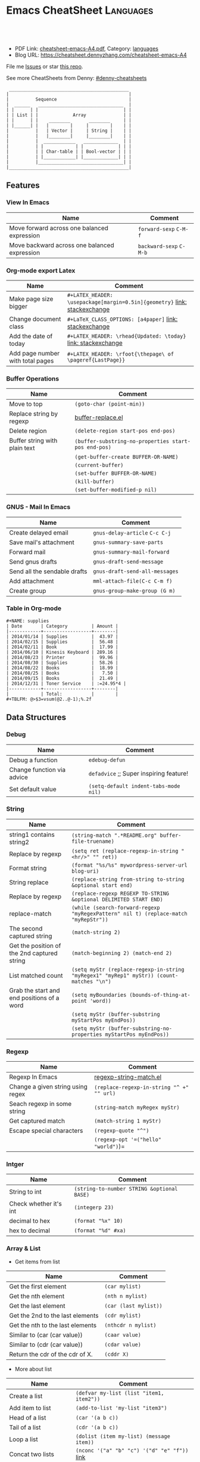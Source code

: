 * Emacs CheatSheet                                                     :Languages:
:PROPERTIES:
:type:     emacs
:export_file_name: cheatsheet-emacs-A4.pdf
:END:

#+BEGIN_HTML
<a href="https://github.com/dennyzhang/cheatsheet-emacs-A4"><img align="right" width="200" height="183" src="https://www.dennyzhang.com/wp-content/uploads/denny/watermark/github.png" /></a>
<div id="the whole thing" style="overflow: hidden;">
<div style="float: left; padding: 5px"> <a href="https://www.linkedin.com/in/dennyzhang001"><img src="https://www.dennyzhang.com/wp-content/uploads/sns/linkedin.png" alt="linkedin" /></a></div>
<div style="float: left; padding: 5px"><a href="https://github.com/dennyzhang"><img src="https://www.dennyzhang.com/wp-content/uploads/sns/github.png" alt="github" /></a></div>
<div style="float: left; padding: 5px"><a href="https://www.dennyzhang.com/slack" target="_blank" rel="nofollow"><img src="https://slack.dennyzhang.com/badge.svg" alt="slack"/></a></div>
</div>

<br/><br/>
<a href="http://makeapullrequest.com" target="_blank" rel="nofollow"><img src="https://img.shields.io/badge/PRs-welcome-brightgreen.svg" alt="PRs Welcome"/></a>
#+END_HTML

- PDF Link: [[https://github.com/dennyzhang/cheatsheet-emacs-A4/blob/master/cheatsheet-emacs-A4.pdf][cheatsheet-emacs-A4.pdf]], Category: [[https://cheatsheet.dennyzhang.com/category/languages/][languages]]
- Blog URL: https://cheatsheet.dennyzhang.com/cheatsheet-emacs-A4

File me [[https://github.com/DennyZhang/cheatsheet-emacs-A4/issues][Issues]] or star [[https://github.com/DennyZhang/cheatsheet-emacs-A4][this repo]].

See more CheatSheets from Denny: [[https://github.com/topics/denny-cheatsheets][#denny-cheatsheets]]

#+begin_example
  _____________________________________________
 |                                             |
 |          Sequence                           |
 |  ______   ________________________________  |
 | |      | |                                | |
 | | List | |             Array              | |
 | |      | |    ________       ________     | |
 | |______| |   |        |     |        |    | |
 |          |   | Vector |     | String |    | |
 |          |   |________|     |________|    | |
 |          |  ____________   _____________  | |
 |          | |            | |             | | |
 |          | | Char-table | | Bool-vector | | |
 |          | |____________| |_____________| | |
 |          |________________________________| |
 |_____________________________________________|
#+end_example

** Features
*** View In Emacs

| Name                                         | Comment                 |
|----------------------------------------------+-------------------------|
| Move forward across one balanced expression  | =forward-sexp= =C-M-f=  |
| Move backward across one balanced expression | =backward-sexp= =C-M-b= |

*** Org-mode export Latex 
| Name                             | Comment                                                                   |
|----------------------------------+---------------------------------------------------------------------------|
| Make page size bigger            | =#+LATEX_HEADER: \usepackage[margin=0.5in]{geometry}= [[https://emacs.stackexchange.com/questions/7996/is-there-a-way-to-resize-margins-when-exporting-pdf-in-org-mode][link: stackexchange]] |
| Change document class            | =#+LaTeX_CLASS_OPTIONS: [a4paper]=  [[https://emacs.stackexchange.com/questions/16864/how-do-i-configure-class-options-for-latex-export-in-my-emacs][link: stackexchange]]                   |
| Add the date of today            | =#+LATEX_HEADER: \rhead{Updated: \today}= [[https://tex.stackexchange.com/questions/165991/how-to-use-date-today-without-using-maketitle][link: stackexchange]]             |
| Add page number with total pages | =#+LATEX_HEADER: \rfoot{\thepage\ of \pageref{LastPage}}=                 |
*** Buffer Operations

 | Name                          | Comment                                              |
 |-------------------------------+------------------------------------------------------|
 | Move to top                   | =(goto-char (point-min))=                            |
 | Replace string by regexp      | [[https://github.com/dennyzhang/cheatsheet-emacs-A4/blob/master/buffer-replace.el][buffer-replace.el]]                                    |
 | Delete region                 | =(delete-region start-pos end-pos)=                  |
 | Buffer string with plain text | =(buffer-substring-no-properties start-pos end-pos)= |
 |                               | =(get-buffer-create BUFFER-OR-NAME)=                   |
 |                               | =(current-buffer)=                                     |
 |                               | =(set-buffer BUFFER-OR-NAME)=                          |
 |                               | =(kill-buffer)=                                        |
 |                               | =(set-buffer-modified-p nil)=                          |

*** GNUS - Mail In Emacs

 | Name                         | Comment                        |
 |------------------------------+--------------------------------|
 | Create delayed email         | =gnus-delay-article= =C-c C-j= |
 | Save mail's attachment       | =gnus-summary-save-parts=      |
 | Forward mail                 | =gnus-summary-mail-forward=    |
 | Send gnus drafts             | =gnus-draft-send-message=      |
 | Send all the sendable drafts | =gnus-draft-send-all-messages= |
 | Add attachment               | =mml-attach-file(C-c C-m f)=   |
 | Create group                 | =gnus-group-make-group (G m)=  |
*** Table in Org-mode
#+BEGIN_EXAMPLE
#+NAME: supplies
| Date       | Category         | Amount |
|------------+------------------+--------|
| 2014/01/14 | Supplies         |  43.97 |
| 2014/02/15 | Supplies         |  56.48 |
| 2014/02/11 | Book             |  17.99 |
| 2014/06/10 | Kinesis Keyboard | 289.16 |
| 2014/08/23 | Printer          |  99.96 |
| 2014/08/30 | Supplies         |  58.26 |
| 2014/08/22 | Books            |  18.99 |
| 2014/08/25 | Books            |   7.50 |
| 2014/09/15 | Books            |  21.49 |
| 2014/12/31 | Toner Service    | :=24.95*4 |
|------------+------------------+--------|
|            | Total:           |        |
#+TBLFM: @>$3=vsum(@2..@-1);%.2f
#+END_EXAMPLE
*** Org-mode                                                       :noexport:
#+BEGIN_HTML
 <a href="https://www.dennyzhang.com"><img align="right" width="201" height="268" src="https://raw.githubusercontent.com/USDevOps/mywechat-slack-group/master/images/denny_201706.png"></a>
 <a href="https://www.dennyzhang.com"><img align="right" src="https://raw.githubusercontent.com/USDevOps/mywechat-slack-group/master/images/dns_small.png"></a>
#+END_HTML
**** org-mode export
 | Name                             | Comment                                   |
 |----------------------------------+-------------------------------------------|
 | Export org-mode to markdown      | =org-md-export-to-markdown= =C-c C-e m m= |
 | Return entry's heading           | =(org-get-heading)=                       |
 | Get the entry text               | =(org-get-entry)=                         |
 |                                  | =(org-current-level)=                     |
 |                                  | =(org-end-of-subtree t)=                  |
 | Return the position              | =(point-at-bol)=                          |
 |                                  | =(org-on-heading-p)=                      |
 |                                  | =(org-in-item-p)=                         |
 |                                  | =(org-get-tags)=                          |
 | Get tags from title. e.g :XX:XX: | =(org-get-tags-string)=                   |
 |                                  | =(org-get-todo-state)=                    |
 |                                  | =(outline-next-heading)=                  |
 | Remove properties from text      | =(org-no-properties (org-get-heading))=   |
 |                                  | =(org-set-property "name" name)=          |
 |                                  | =(org-entry-get nil "name")=              |

**** Different Annotations                                         :noexport:
  - Add comment
  #+BEGIN_QUOTE
   #+BEGIN_COMMENT

   /Foo/

   #+BEGIN_SRC c++
   int main() { }
   #+END_SRC

   #+END_COMMENT
  #+END_QUOTE
  - Add Quote
  #+BEGIN_QUOTE
   #+BEGIN_QUOTE

   /Example:/

   This is blockquote text.

   #+END_QUOTE
  #+END_QUOTE

  - Center Text
  #+BEGIN_QUOTE
   not center
   #+BEGIN_CENTER
   center
   #+END_CENTER
   not center, again

  #+END_QUOTE

**** Emphasis                                                      :noexport:
  | *bold* *bold*                                                        | [[http://www.google.com]] *bold*                                                        | [[http://www.xkcd.com][helpful text link]] *bold*                                                        | [[http://farm7.static.flickr.com/6078/6084185195_552aa270b2.jpg]] *bold*                                                        | [[http://www.xkcd.com][http://imgs.xkcd.com/comics/t_cells.png]] *bold*                                                        |
  | *bold* /italic/                                                      | [[http://www.google.com]] /italic/                                                      | [[http://www.xkcd.com][helpful text link]] /italic/                                                      | [[http://farm7.static.flickr.com/6078/6084185195_552aa270b2.jpg]] /italic/                                                      | [[http://www.xkcd.com][http://imgs.xkcd.com/comics/t_cells.png]] /italic/                                                      |
  | *bold* =code=                                                        | [[http://www.google.com]] =code=                                                        | [[http://www.xkcd.com][helpful text link]] =code=                                                        | [[http://farm7.static.flickr.com/6078/6084185195_552aa270b2.jpg]] =code=                                                        | [[http://www.xkcd.com][http://imgs.xkcd.com/comics/t_cells.png]] =code=                                                        |
  | *bold* ~verbatim~                                                    | [[http://www.google.com]] ~verbatim~                                                    | [[http://www.xkcd.com][helpful text link]] ~verbatim~                                                    | [[http://farm7.static.flickr.com/6078/6084185195_552aa270b2.jpg]] ~verbatim~                                                    | [[http://www.xkcd.com][http://imgs.xkcd.com/comics/t_cells.png]] ~verbatim~                                                    |
  | *bold* _underline_                                                   | [[http://www.google.com]] _underline_                                                   | [[http://www.xkcd.com][helpful text link]] _underline_                                                   | [[http://farm7.static.flickr.com/6078/6084185195_552aa270b2.jpg]] _underline_                                                   | [[http://www.xkcd.com][http://imgs.xkcd.com/comics/t_cells.png]] _underline_                                                   |
  | *bold* +strikethrough+                                               | [[http://www.google.com]] +strikethrough+                                               | [[http://www.xkcd.com][helpful text link]] +strikethrough+                                               | [[http://farm7.static.flickr.com/6078/6084185195_552aa270b2.jpg]] +strikethrough+                                               | [[http://www.xkcd.com][http://imgs.xkcd.com/comics/t_cells.png]] +strikethrough+                                               |
  | *bold* [[http://www.bing.com]]                                           | [[http://www.google.com]] [[http://www.bing.com]]                                           | [[http://www.xkcd.com][helpful text link]] [[http://www.bing.com]]                                           | [[http://farm7.static.flickr.com/6078/6084185195_552aa270b2.jpg]] [[http://www.bing.com]]                                           | [[http://www.xkcd.com][http://imgs.xkcd.com/comics/t_cells.png]] [[http://www.bing.com]]                                           |
  | *bold* [[http://www.google.com]]                                         | [[http://www.google.com]] [[http://www.google.com]]                                         | [[http://www.xkcd.com][helpful text link]] [[http://www.google.com]]                                         | [[http://farm7.static.flickr.com/6078/6084185195_552aa270b2.jpg]] [[http://www.google.com]]                                         | [[http://www.xkcd.com][http://imgs.xkcd.com/comics/t_cells.png]] [[http://www.google.com]]                                         |
  | *bold* [[http://www.xkcd.com][helpful text link]]                                             | [[http://www.google.com]] [[http://www.xkcd.com][helpful text link]]                                             | [[http://www.xkcd.com][helpful text link]] [[http://www.xkcd.com][helpful text link]]                                             | [[http://farm7.static.flickr.com/6078/6084185195_552aa270b2.jpg]] [[http://www.xkcd.com][helpful text link]]                                             | [[http://www.xkcd.com][http://imgs.xkcd.com/comics/t_cells.png]] [[http://www.xkcd.com][helpful text link]]                                             |
  | *bold* [[http://farm7.static.flickr.com/6078/6084185195_552aa270b2.jpg]] | [[http://www.google.com]] [[http://farm7.static.flickr.com/6078/6084185195_552aa270b2.jpg]] | [[http://www.xkcd.com][helpful text link]] [[http://farm7.static.flickr.com/6078/6084185195_552aa270b2.jpg]] | [[http://farm7.static.flickr.com/6078/6084185195_552aa270b2.jpg]] [[http://farm7.static.flickr.com/6078/6084185195_552aa270b2.jpg]] | [[http://www.xkcd.com][http://imgs.xkcd.com/comics/t_cells.png]] [[http://farm7.static.flickr.com/6078/6084185195_552aa270b2.jpg]] |
  | *bold* [[http://www.xkcd.com][http://imgs.xkcd.com/comics/t_cells.png]]                       | [[http://www.google.com]] [[http://www.xkcd.com][http://imgs.xkcd.com/comics/t_cells.png]]                       | [[http://www.xkcd.com][helpful text link]] [[http://www.xkcd.com][http://imgs.xkcd.com/comics/t_cells.png]]                       | [[http://farm7.static.flickr.com/6078/6084185195_552aa270b2.jpg]] [[http://www.xkcd.com][http://imgs.xkcd.com/comics/t_cells.png]]                       | [[http://www.xkcd.com][http://imgs.xkcd.com/comics/t_cells.png]] [[http://www.xkcd.com][http://imgs.xkcd.com/comics/t_cells.png]]                       |
  | *bold* <http://www.google.com>                                       | [[http://www.google.com]] <http://www.google.com>                                       | [[http://www.xkcd.com][helpful text link]] <http://www.google.com>                                       | [[http://farm7.static.flickr.com/6078/6084185195_552aa270b2.jpg]] <http://www.google.com>                                       | [[http://www.xkcd.com][http://imgs.xkcd.com/comics/t_cells.png]] <http://www.google.com>                                       |

** Data Structures
*** Debug
 | Name                        | Comment                                  |
 |-----------------------------+------------------------------------------|
 | Debug a function            | =edebug-defun=                           |
 | Change function via advice  | =defadvice= ;; Super inspiring feature!  |
 | Set default value           | =(setq-default indent-tabs-mode nil)=    |

*** String
 | Name                                        | Comment                                                                                 |
 |---------------------------------------------+-----------------------------------------------------------------------------------------|
 | string1 contains string2                    | =(string-match ".*README.org" buffer-file-truename)=                                    |
 | Replace by regexp                           | =(setq ret (replace-regexp-in-string "<hr/>" "" ret))=                                  |
 | Format string                               | =(format "%s/%s" mywordpress-server-url blog-uri)=                                      |
 | String replace                              | =(replace-string from-string to-string &optional start end)=                            |
 | Replace by regexp                           | =(replace-regexp REGEXP TO-STRING &optional DELIMITED START END)=                       |
 | replace-match                               | =(while (search-forward-regexp "myRegexPattern" nil t) (replace-match "myRepStr"))=     |
 | The second captured string                  | =(match-string 2)=                                                                      |
 | Get the position of the 2nd captured string | =(match-beginning 2) (match-end 2)=                                                     |
 | List matched count                          | =(setq myStr (replace-regexp-in-string "myRegex1" "myRep1" myStr)) (count-matches "\n")= |
 | Grab the start and end positions of a word  | =(setq myBoundaries (bounds-of-thing-at-point 'word))=                                  |
 |                                             | =(setq myStr (buffer-substring myStartPos myEndPos))=                                   |
 |                                             | =(setq myStr (buffer-substring-no-properties myStartPos myEndPos))=                     |

*** Regexp
 | Name                              | Comment                                   |
 |-----------------------------------+-------------------------------------------|
 | Regexp In Emacs                   | [[https://github.com/dennyzhang/cheatsheet-emacs-A4/blob/master/regexp-string-match.el][regexp-string-match.el]]                    |
 | Change a given string using regex | =(replace-regexp-in-string "^ +" "" url)= |
 | Seach regexp in some string       | =(string-match myRegex myStr)=            |
 | Get captured match                | =(match-string 1 myStr)=                  |
 | Escape special characters         | =(regexp-quote "^")=                      |
 |                                   | =(regexp-opt '=("hello" "world")=)=       |

*** Intger
 | Name                   | Comment                                    |
 |------------------------+--------------------------------------------|
 | String to int          | =(string-to-number STRING &optional BASE)= |
 | Check whether it's int | =(integerp 23)=                            |
 | decimal to hex         | =(format "%x" 10)=                         |
 | hex to decimal         | =(format "%d" #xa)=                        |
*** Array & List
 - Get items from list

 | Name                             | Comment               |
 |----------------------------------+-----------------------|
 | Get the first element            | =(car mylist)=        |
 | Get the nth element              | =(nth n mylist)=      |
 | Get the last element             | =(car (last mylist))= |
 | Get the 2nd to the last elements | =(cdr mylist)=        |
 | Get the nth to the last elements | =(nthcdr n mylist)=   |
 | Similar to (car (car value))     | =(caar value)=        |
 | Similar to (cdr (car value))     | =(cdar value)=        |
 | Return the cdr of the cdr of X.  | =(cddr X)=            |

 - More about list

 | Name                            | Comment                                                     |
 |---------------------------------+-------------------------------------------------------------|
 | Create a list                   | =(defvar my-list (list "item1, item2"))=                    |
 | Add item to list                | =(add-to-list 'my-list "item3")=                            |
 | Head of a list                  | =(car '(a b c))=                                            |
 | Tail of a list                  | =(cdr '(a b c))=                                            |
 | Loop a list                     | =(dolist (item my-list) (message item))=                    |
 | Concat two lists                | =(nconc '("a" "b" "c") '("d" "e" "f"))=  [[https://emacs.stackexchange.com/questions/32644/how-to-concatenate-two-lists/32647][link]]               |
 | Return a newly created list     | =(list x)=                                                  |
 | Append x to the head of a list  | =(cons x mylist)=                                           |
 | Append without duplication      | =(add-to-list 'auto-mode-alist '("\\.gp$" . gnuplot-mode))= |
 | Add ELEMENT if missing          | =(add-to-list LIST-VAR ELEMENT &optional APPEND COMPARE-FN)= |

*** list TODO                                                      :noexport:
 | 删除第n个元素,返回删除后的list.                                                                       | (nbutlast mylist n)                                          |
 | Return a copy of LIST with the last N elements removed.                                               | (butlast mylist n)                                           |
 | 在多维数组中,按第一维来查找                                                                           | (assoc KEY LIST)                                             |
 | 与assoc不同在于,可以指定匹配的算法,而不是默认的equal                                                  | (assoc-default file-name shell-history-alist 'string-match)  |
 | Find the first occurrence of item in seq                                                              | (position '(0 3 6) '((0 1 2) (0 3 6) (1 3 7)) :test #'equal) |
 | Get the length of a list                                                                              | (length mylist)                                              |
 | 连接两个List                                                                                          | (append mylist1 mylist2)                                     |
 | 删除第一个元素并返回                                                                                  | (pop mylist)                                                 |
 | 替换第一个元素,并返回                                                                                 | (setcar mylist x)                                            |
 | 替换除第一个之外的所有元素                                                                            | (setcdr mylist x)                                            |
 | Set intersection.                                                                                     | (intersection '(a b c) '(a c e)) = (C A)                     |
 | 注意: 它比较时是使用eq函数而不是equal函数                                                             | set-difference                                               |
 |                                                                                                       | union                                                        |
 | (subst 'sugar 'cream '(peaches and cream)) = (PEACHES AND SUGAR)                                      | (subst x y z)                                                |
 | Reverse LIST by modifying cdr pointers.                                                               | nreverse                                                     |
 | Reverse list                                                                                          | (apply 'string (reverse (string-to-list "foo")))             |
 | 向list尾部追回一个list, 原值变修改                                                                    | (nconc some-list (list "ef"))                                |
 | 将list串成string,并按指定分隔符分隔                                                                   | (mapconcat 'identity '("one" "two" "three") "-")             |
 | Apply FUNCTION to each element of SEQUENCE, and make a list of the results.                           | (mapcar #'(lambda (x) (+ x 2)) '(1 2 3)) = (3 4 5)           |
 | 如果 elt 不等于 list 中的任何元素,返回 nil .使用 eq 比较反之返回值为从第一匹配的元素到结尾元素的列表. | (memq 'three '(two one three four three five))               |
 | Delete by side effect any occurrences of ELT as a member of SEQ.                                      | (delete ELT SEQ)                                             |
 | 删除原list中, 包含的满足条件的元素                                                                    | (delq 'c sample-list)                                        |
 | 与delq相比, 它没有副作用, 不改变原数据                                                                | (remq 'a sample-list)                                        |
 | Return non-nil if ELT is an element of LIST.                                                          | (member "abd" '("ab" "cd" "ed"))                             |
 | Return a copy of SEQ with all occurrences of ELT removed.                                             | (remove ELT SEQ)                                             |
 | Remove all items not satisfying PREDICATE in SEQ.                                                     | (remove-if-not 'buffer-live-p keep-end-buffer-list)          |

*** Position
 | Name                                | Comment                                 |
 |-------------------------------------+-----------------------------------------|
 | Return character at position        | =(char-after (point))=                  |
 | Return character preceding position | =(char-before (point))=                 |
 |                                     | =(setq myStr (thing-at-point 'word))=   |
 |                                     | =(setq myStr (thing-at-point 'symbol))= |
 |                                     | =(setq myStr (thing-at-point 'line))=   |

 - Insert text
 | Name          | Comment                                                                     |
 |---------------+-----------------------------------------------------------------------------|
 | Insert string | =(insert "hello world")=                                                    |
 |               | =(insert-buffer-substring buffer &optional start end)=                      |
 |               | =(insert-buffer-substring-no-properties buffer &optional start end)=        |
 |               | =(insert-file-contents myPath)=                                             |
 |               | =(insert-file-contents-literally filename &optional visit beg end replace)= |

 - Delete text
 | Name | Comment                             |
 |------+-------------------------------------|
 |      | =(delete-char 9)=                     |
 |      | =(delete-region myStartPos myEndPos)= |
 |      | =(erase-buffer)=                      |
 |      | =(upcase obj)=                        |
 |      | =(upcase-word n)=                     |
 |      | =(upcase-region beg end)=             |
 |      | =(upcase-initials obj)=               |
 |      | =(upcase-initials-region beg end)=    |
 |      | =(capitalize obj)=                    |
 |      | =(capitalize-word n)=                 |
 |      | =(capitalize-region beg end)=         |
 |      | =(downcase)=                          |
 |      | =(downcase-word n)=                   |
 |      | =(downcase-region beg end)=           |
*** DateTime
 | Name                               | Comment                                                         |
 |------------------------------------+-----------------------------------------------------------------|
 | Convert time to string             | =(format-time-string "<%Y-%m-%d %H:%M UTC +8>" (current-time))= |
 | Get current time                   | =(current-time)=                                                |
 | Add some offset for a time         | =(time-add time (seconds-to-time seconds))=                     |
 | Subtract two time values           | =(time-subtract after-init-time before-init-time)=              |
 | Get second count                   | =(float-time (time-subtract after-init-time before-init-time))= |
 | Return date as a list (mm/dd/yyyy) | =calendar-current-date=                                         |
 |                                    | =(calendar-extract-month date)=                                 |
 | m1 will be changed                 | =(calendar-increment-month m1 y1 -1)=                           |
 |                                    | =(calendar-date-compare '((12 27 2012)) '((12 26 2012)))=       |
 |                                    | =(calendar-holiday-list)=                                       |
*** Hook
 | Name                     | Comment                                                       |
 |--------------------------+---------------------------------------------------------------|
 | Add hook                 | =(add-hook 'myhook '(lambda () (insert "fun1 was called ")))= |
 | Run each hook in myhook. | =(run-hooks 'myhook)=                                         |
*** Files

 | Name                                         | Comment                                                                               |
 |----------------------------------------------+---------------------------------------------------------------------------------------|
 | Open file                                    | =(find-file html-file)=                                                               |
 | Save file                                    | =(write-file html-file nil)=                                                          |
 | Get short filename                           | =(file-name-nondirectory somefilename)=                                               |
 | Get the directory name from filename         | =(file-name-directory FILENAME)=                                                      |
 | Check file/directories existence             | =(file-exists-p bfilename)=                                                           |
 | Insert contents of file FILENAME after point | =(insert-file-contents somefilename)=                                                 |
 | Return FILENAME's final "extension"          | =(file-name-extension "test.erl")=                                                    |
 | Return FILENAME sans final "extension"       | =(file-name-sans-extension "test.erl")=                                               |
 | Return a list of names of files in DIRECTORY | =(directory-files DIRECTORY &optional FULL MATCH NOSORT)=                             |
 | Insert contents of file FILENAME after point | =(insert-file-contents FILENAME &optional VISIT BEG END REPLACE)=                     |
 | Confirm directory exists                     | =(file-directory-p FILENAME)=                                                         |
 | Create directory                             | =(make-directory "~/.emacs.d/autosaves/" t)=                                          |
 | Find files by name                           | =(find-dired "../" "-name defined.hrl")=                                              |
 | read file content into a string              | =(setq dddstring (with-temp-buffer (insert-file-contents "dd.txt")=(buffer-string)))= |
** Common Scripts
- emacs multiline regexp
#+BEGIN_SRC elisp
;; http://stackoverflow.com/questions/1309050/emacs-query-replace-regexp-multiline
(setq content-str "hello
this
----
Denny
Sophia")

(message (replace-regexp-in-string
          "\n----\\(.\\|\n\\)*" "" content-str))
#+END_SRC

- cond: like switch or case
[[https://www.emacswiki.org/emacs/WhenToUseIf][link: WhenToUseIf]]
#+BEGIN_SRC elisp
(let ((x 1))
  (cond ((eq x 0) "It's zero")
        ((eq x 1) "It's one")
        :else "It's something else")
)
#+END_SRC
** More Resources
License: Code is licensed under [[https://www.dennyzhang.com/wp-content/mit_license.txt][MIT License]].
#+BEGIN_HTML
<a href="https://www.dennyzhang.com"><img align="right" width="201" height="268" src="https://raw.githubusercontent.com/USDevOps/mywechat-slack-group/master/images/denny_201706.png"></a>
<a href="https://www.dennyzhang.com"><img align="right" src="https://raw.githubusercontent.com/USDevOps/mywechat-slack-group/master/images/dns_small.png"></a>

<a href="https://www.linkedin.com/in/dennyzhang001"><img align="bottom" src="https://www.dennyzhang.com/wp-content/uploads/sns/linkedin.png" alt="linkedin" /></a>
<a href="https://github.com/dennyzhang"><img align="bottom"src="https://www.dennyzhang.com/wp-content/uploads/sns/github.png" alt="github" /></a>
<a href="https://www.dennyzhang.com/slack" target="_blank" rel="nofollow"><img align="bottom" src="https://slack.dennyzhang.com/badge.svg" alt="slack"/></a>
#+END_HTML
* org-mode configuration                                           :noexport:
#+STARTUP: overview customtime noalign logdone showall
#+DESCRIPTION: 
#+KEYWORDS: 
#+LATEX_HEADER: \usepackage[margin=0.6in]{geometry}
#+LaTeX_CLASS_OPTIONS: [8pt]
#+LATEX_HEADER: \usepackage[english]{babel}
#+LATEX_HEADER: \usepackage{lastpage}
#+LATEX_HEADER: \usepackage{fancyhdr}
#+LATEX_HEADER: \pagestyle{fancy}
#+LATEX_HEADER: \fancyhf{}
#+LATEX_HEADER: \rhead{Updated: \today}
#+LATEX_HEADER: \rfoot{\thepage\ of \pageref{LastPage}}
#+LATEX_HEADER: \lfoot{\href{https://github.com/dennyzhang/cheatsheet-emacs-A4}{GitHub: https://github.com/dennyzhang/cheatsheet-emacs-A4}}
#+LATEX_HEADER: \lhead{\href{https://cheatsheet.dennyzhang.com/cheatsheet-slack-A4}{Blog URL: https://cheatsheet.dennyzhang.com/cheatsheet-emacs-A4}}
#+AUTHOR: Denny Zhang
#+EMAIL:  denny@dennyzhang.com
#+TAGS: noexport(n)
#+PRIORITIES: A D C
#+OPTIONS:   H:3 num:t toc:nil \n:nil @:t ::t |:t ^:t -:t f:t *:t <:t
#+OPTIONS:   TeX:t LaTeX:nil skip:nil d:nil todo:t pri:nil tags:not-in-toc
#+EXPORT_EXCLUDE_TAGS: exclude noexport
#+SEQ_TODO: TODO HALF ASSIGN | DONE BYPASS DELEGATE CANCELED DEFERRED
#+LINK_UP:   
#+LINK_HOME: 
* #  --8<-------------------------- separator ------------------------>8-- :noexport:
* [#A] Org-mode in emacs                                      :noexport:HARD:
** org-mode数据组织的注意事项                           :noexport:HARD:EMACS:
*** Attach unique id to the task: like attach bug number, for upgrade support
*** Delete small tasks which are recorded mainly for the purpose of remind
*** 为了在org-mode中提高查找命中率, 注意利用大小写的不同
*** 编写条目时,注意标题结构.防止二义性
*** 注意内容的前后排序顺序,提高按内容搜索的准确度
*** todo和done词条之间是总结或未标注的内容.一旦标为DONE的记录就将不经常被查看,只作为知识库
*** useful link
 http://orgmode.org/worg/org-tutorials/index.php\\
 Org tutorials
** [#A] org-mode publishing
*** DONE org-mode导出html时,设置为不转义_
  CLOSED: [2012-07-01 日 01:31]
  http://blog.ec-ae.com/?p=2542\\
-:nil
(setq org-export-with-sub-superscripts nil)
*** DONE [#A] 将org-mode导出成html时, 保持换行                    :IMPORTANT:
    CLOSED: [2011-11-11 Fri 11:53]
**** 方法: 在文本前后, 加上标签: #+BEGIN_EXAMPLE\#+END_EXAMPLE等
#+begin_src elisp
(org-defkey org-mode-map [(meta return)] 'my-org-meta-return)
(defun my-org-meta-return(&optional arg)
  (interactive "P")
  (org-meta-return)
  (insert "\n#+BEGIN_EXAMPLE\n\n#+END_EXAMPLE")
  (forward-line -3)
  (org-end-of-line)
)
#+end_src
**** 方法: 通过\n:t可以达到preserve line break, 不过org-mode开发者不再支持该feature了
#+BEGIN_EXAMPLE
开发者的理由是:
I would argue that in fact it is a *much better* solution than a dumb
preserve-all-linebreaks setting because

  - it allows you to have normal text before and after the poem
  - it wraps the output into a paragraph with class "verse",
    so you can add CSS styling to it without changing
    other formatting
  - it is cleaner in every possible way.

- Carsten
#+END_EXAMPLE
**** 方法: 遵循latex语法行尾添加\\, 或行之前加一个空行
在emacs中, 必要的行尾添加\\, (rr "^\\([^\\* #].*[^\\|]$\\)" "\\1\\\\\\\\")
**** useful link
   http://orgmode.org/manual/Export-options.html\\
   http://web.archiveorange.com/archive/v/Fv8aA6hixHxcMMzyteC3\\
   http://web.archiveorange.com/archive/v/Fv8aAhHYJeeUeLvwvQVs\\
   http://emacser.com/org-mode.htm\\
**** [#A] 对于title中含有指定字符串的entry, 前后加上#+BEGIN_EXAMPLE和#+END_EXAMPLE :IMPORTANT:
#+BEGIN_EXAMPLE
(defun replace-entry(entry_title)
  ;; filter entries whose title contains entry_title, then quote
  ;;  content by #+BEGIN_EXAMPLE and #+END_EXAMPLE
  (interactive)
  (save-excursion
    (goto-char (point-min))
    (search-forward-regexp (format "^\*.*%s" entry_title))
    (forward-line 1)
    (move-beginning-of-line nil)
    ;; make sure the code is re-entrant
    (unless (string= (buffer-substring-no-properties (point) (+ 2 (point))) "#+")
      (insert "#+BEGIN_EXAMPLE\n")
      (search-forward-regexp "^\*")
      (insert "#+END_EXAMPLE\n")
      )))
#+END_EXAMPLE
**** TODO 如果含有#+begin_src shell, 那么导出不成功                :noexport:
**** 带有如下properties的, 导出会卡死                              :noexport:
#+BEGIN_EXAMPLE
sample: ** TODO Map接口与重要实现:　treeMap, HashMap, HashTable
sample:
sample: - HashMap可以有空值, 线程不安全
sample: - HashMap不可以有空值, 线程安全
#+END_EXAMPLE
*** DONE 导出时, 使用当前title作为文件名: 全选后导出即可
    CLOSED: [2011-11-11 Fri 16:24]
*** DONE [#B] when export org-mode to html, don't export entries of TODO, CANCELED :IMPORTANT:
  CLOSED: [2011-11-18 Fri 07:58]
#+begin_example
Problem:
Exporting org-mode's entries to html is a fantastic way for knowledge sharing!

Usually entries of "TODO" "HALF" "DELEGATE" "CANCELED" "DEFERRED" are incomplete/immature knowledge.
Thus, I don't want to export them. Furthermore, after they are marked as "DONE", I'd like to export them.

Any idea for how to achieve this?
Note that org-export-exclude-tags doesn't help us, at my first glance.

Draft solution:
After checking the implementation of org-mode for this part, I found org-export-handle-export-tags function.
It determines what to be excluded when exporting, by search regexp of :\\(TAG1\\|TAG2\\|...\\): in entries' title.

Thus I override org-export-handle-export-tags, by search regexp of \\(TAG1\\|TAG2\\|...\\) with leading/tailing colon removed.

It's ugly but it works.
So my open question is what's the better solution?
#+end_example
**** codesnippet
#+begin_src elisp
;; Don't export entries marked as todo-state, in a hack way.
;; TODO: need a better way, instead of override the default behaviour of org-export-handle-export-tags
(dolist (exclude-title-item '("TODO" "HALF" "DELEGATE" "DONE" "CANCELED" "DEFERRED"))
  (add-to-list 'org-export-exclude-tags exclude-title-item))

(defun org-export-handle-export-tags (select-tags exclude-tags)
  "Modify the buffer, honoring SELECT-TAGS and EXCLUDE-TAGS.
Both arguments are lists of tags.
If any of SELECT-TAGS is found, all trees not marked by a SELECT-TAG
will be removed.
After that, all subtrees that are marked by EXCLUDE-TAGS will be
removed as well."
  (remove-text-properties (point-min) (point-max) '(:org-delete t))
  (let* ((re-sel (concat ":\\(" (mapconcat 'regexp-quote
					   select-tags "\\|")
			 "\\):"))
	 ;; (re-excl (concat ":\\(" (mapconcat 'regexp-quote
	 ;;        			   exclude-tags "\\|")
	 ;;        	"\\):"))
         ;; below two lines are hacked from above ones
	 (re-excl (concat "\\(" (mapconcat 'regexp-quote
					   exclude-tags "\\|")
			"\\)"))
	 beg end cont)
    (goto-char (point-min))
    (when (and select-tags
	       (re-search-forward
		(concat "^\\*+[ \t].*" re-sel "[^ \t\n]*[ \t]*$") nil t))
      ;; At least one tree is marked for export, this means
      ;; all the unmarked stuff needs to go.
      ;; Dig out the trees that should be exported
      (goto-char (point-min))
      (outline-next-heading)
      (setq beg (point))
      (put-text-property beg (point-max) :org-delete t)
      (while (re-search-forward re-sel nil t)
	(when (org-on-heading-p)
	  (org-back-to-heading)
	  (remove-text-properties
	   (max (1- (point)) (point-min))
	   (setq cont (save-excursion (org-end-of-subtree t t)))
	   '(:org-delete t))
	  (while (and (org-up-heading-safe)
		      (get-text-property (point) :org-delete))
	    (remove-text-properties (max (1- (point)) (point-min))
				    (point-at-eol) '(:org-delete t)))
	  (goto-char cont))))
    ;; Remove the trees explicitly marked for noexport
    (when exclude-tags
      (goto-char (point-min))
      (while (re-search-forward re-excl nil t)
	(when (org-at-heading-p)
	  (org-back-to-heading t)
	  (setq beg (point))
	  (org-end-of-subtree t t)
	  (delete-region beg (point))
	  (when (featurep 'org-inlinetask)
	    (org-inlinetask-remove-END-maybe)))))
    ;; Remove everything that is now still marked for deletion
    (goto-char (point-min))
    (while (setq beg (text-property-any (point-min) (point-max) :org-delete t))
      (setq end (or (next-single-property-change beg :org-delete)
		    (point-max)))
      (delete-region beg end))))
#+end_src
*** DONE [#A] org-mode中导出html时, 使用比较好看的CSS [5/9]       :IMPORTANT:
 CLOSED: [2010-05-21 星期五 20:42]
**** TODO 字体不好看
**** TODO 自定制行距
**** TODO 导出html时,table中单元格太长时,自动linewrap
**** TODO 将table of contents放在右侧
**** ;; -------------------------- separator --------------------------
**** DONE mess up for code block
 CLOSED: [2010-05-21 星期五 01:07]
#+BEGIN_SRC -t
(defun org-xor (a b)
 "Exclusive or."
 (if a (not b) b))
#+END_SRC
 http://www.gnu.org/software/emacs/manual/html_node/org/Text-areas-in-HTML-export.html#Text-areas-in-HTML-export\\
 Text areas in HTML export
**** DONE wiki page for css support in emacs                       :noexport:
 CLOSED: [2010-05-20 星期四 23:52]
 Next: Javascript support, Previous: Text areas in HTML export, Up: HTML export
 12.5.7 CSS support
 You can also give style information for the exported file. The HTML exporter assigns the following special CSS classes1 to appropriate parts of the document-your style specifications may change these, in addition to any of the standard classes like for headlines, tables, etc.
 p.author author information, including email
 p.date publishing date
 p.creator creator info, about org-mode version
 .title document title
 .todo TODO keywords, all not-done states
 .done the DONE keywords, all stated the count as done
 .WAITING each TODO keyword also uses a class named after itself
 .timestamp timestamp
 .timestamp-kwd keyword associated with a timestamp, like SCHEDULED
 .timestamp-wrapper span around keyword plus timestamp
 .tag tag in a headline
 ._HOME each tag uses itself as a class, "@" replaced by "_"
 .target target for links
 .linenr the line number in a code example
 .code-highlighted for highlighting referenced code lines
 div.outline-N div for outline level N (headline plus text))
 div.outline-text-N extra div for text at outline level N
 .section-number-N section number in headlines, different for each level
 div.figure how to format an inlined image
 pre.src formatted source code
 pre.example normal example
 p.verse verse paragraph
 div.footnotes footnote section headline
 p.footnote footnote definition paragraph, containing a footnote
 .footref a footnote reference number (always a <sup>)
 .footnum footnote number in footnote definition (always <sup>)
 Each exported file contains a compact default style that defines these classes in a basic way2. You may overwrite these settings, or add to them by using the variables org-export-html-style (for Org-wide settings) and org-export-html-style-extra (for more granular settings, like file-local settings). To set the latter variable individually for each file, you can use
#+STYLE: <link rel="stylesheet" type="text/css" href="stylesheet.css" />
 For longer style definitions, you can use several such lines. You could also directly write a <style> </style> section in this way, without referring to an external file.
 Footnotes
 [1] If the classes on TODO keywords and tags lead to conflicts, use the variables org-export-html-todo-kwd-class-prefix and org-export-html-tag-class-prefix to make them unique.
 [2] This style is defined in the constant org-export-html-style-default, which you should not modify. To turn inclusion of these defaults off, customize org-export-html-style-include-default
**** DONE 设置背景图片: background-image:url('org-background.jpg');
 CLOSED: [2010-05-20 星期四 23:32]
#+begin_example
 body {
 margin:10;
 padding:0;
 background-color: #f5f5d5 ;
 font-family: Georgia, serif;
 letter-spacing: -0.01em;
 word-spacing:0.2em;
 line-height: 1.6em;
 font-size:62.5%;
 color:#111111;
 width:100%;
 margin-left: 10%;
 margin-right: 10%;
 background-image: url("org-background.jpg");
 background-repeat: repeat-y;
 }
#+end_example
**** DONE 设置背景色
 CLOSED: [2010-05-20 星期四 22:35]
#+begin_example
 body {
 margin:10;
 padding:0;
 background-color: #f5f5d5 ;
 font-family: Georgia, serif;
 letter-spacing: -0.01em;
 word-spacing:0.2em;
 line-height: 1.5em;
 font-size:62.5%;
 color:#111111;
 width:98%;
 }
#+end_example
**** DONE 将内容左右留出空白出来
 CLOSED: [2010-05-20 星期四 23:16]
**** useful link
 http://www.gnu.org/software/emacs/manual/html_node/org/CSS-support.html#CSS-support\\
 CSS support
 http://www.w3schools.com/css/\\
 CSS Tutorial
 http://www.ruanyifeng.com/blog/my_life/\\
 阮一峰的网络日志
 http://www.moneytreesystems.com/css/picpopup.html\\
 CSS ~ Image Pop UP
 http://www.free-css-templates.com/\\
 Free CSS templates
 http://www.smashingmagazine.com/2008/12/01/100-free-high-quality-xhtmlcss-templates/\\
 100 Free High-Quality XHTML/CSS Templates - Smashing Magazine
 http://www.deminy.net/blog/archives/3764-y.html\\
 用Skype打长途电话的优缺点
*** DONE [#A] org-mode中,添加section时,不想被导出内容的话,推荐做法是怎么样的:将相关的item加上noexport的tag即可
 CLOSED: [2011-04-25 Mon 15:02]
*** DONE org mode导出的html没有换行
 CLOSED: [2009-04-22 Wed 22:02]
 解决办法:
 在 org 文件最前面加上:#+OPTIONS: "\n:t"
 就可以了,还有更多的选项,可以看 org-mode 的info
**** useful link
 http://www.linuxsir.org/bbs/thread325069.html\\
 emacs org-mode org-export-as-html 换行
*** DONE set the export level for "Table of contents": #+OPTIONS: toc:2
 CLOSED: [2010-01-31 星期日 10:54]
#+begin_example
 http://orgmode.org/manual/Table-of-contents.html#Table-of-contents\\

 The table of contents is normally inserted directly before the first
 headline of the file. If you would like to get it to a different
 location, insert the string TABLE-OF-CONTENTS on a line by itself at
 the desired location. The depth of the table of contents is by
 default the same as the number of headline levels, but you can choose
 a smaller number, or turn off the table of contents entirely, by
 configuring the variable org-export-with-toc, or on a per-file basis
 with a line like
#+end_example
- #+OPTIONS: toc:2 (only to two levels in TOC)
- #+OPTIONS: toc:nil (no TOC at all)
*** DONE 设置org mode的内嵌css样式                                :IMPORTANT:
  CLOSED: [2009-04-22 Wed 22:33]
在配置文件中,设置变量org-export-html-style的值
**** useful link
 http://www.gnu.org/software/emacs/manual/html_node/org/CSS-support.html\\
 CSS support
*** DONE org mode export table with css
 CLOSED: [2009-09-04 星期五 22:43]
 Check out section 12.6.4 (Tables in HTML export) of the Org manual.
**** useful link
 http://orgmode.org/manual/Tables-in-HTML-export.html\\
 12.6 HTML export
 http://www.w3schools.com/html/default.asp\\
 HTML Tutorial
*** DONE emacs在导出html时,不打印出org-mode的标识
 CLOSED: [2011-05-28 Sat 01:02]
 ' #+OPTIONS: creator:nil
*** DONE org-mode直接导出pdf时,缺少pdflatex
 CLOSED: [2011-05-20 Fri 16:10]
#+begin_example
 sudo apt-get install texlive
 sudo apt-get install texlive-latex-extra
 http://linux.derkeiler.com/Mailing-Lists/Ubuntu/2008-01/msg00983.html\\
 latex and pdflatex on ubuntu 7.10
 http://comments.gmane.org/gmane.emacs.orgmode/24890\\
 Org-Mode for GNU Emacs
#+end_example
**** console shot: package (texlive) is missing                    :noexport:
#+BEGIN_EXAMPLE
 LaTeX export done, pushed to kill ring and clipboard
 Processing LaTeX file /home/wei/backup/Dropbox/private_data/temp/logink/logink.tex...
 /bin/bash: pdflatex: command not found [3 times]
 Processing LaTeX file /home/wei/backup/Dropbox/private_data/temp/logink/logink.tex...done
 if: PDF file /home/wei/backup/Dropbox/private_data/temp/logink/logink.pdf was not produced
 Tramp: Opening connection for root@localhost using sudo...
#+END_EXAMPLE
**** console shot: package (wrapfig) is missing, need to install texlive-latex-extra :noexport:
#+BEGIN_EXAMPLE
 This is pdfTeX, Version 3.1415926-1.40.10 (TeX Live 2009/Debian)
 entering extended mode
 (/home/wei/backup/Dropbox/private_data/emacs_stuff/org_data/current.tex
 LaTeX2e <2009/09/24>
 Babel <v3.8l> and hyphenation patterns for english, usenglishmax, dumylang, noh
 yphenation, loaded.
 (/usr/share/texmf-texlive/tex/latex/base/article.cls
 Document Class: article 2007/10/19 v1.4h Standard LaTeX document class
 (/usr/share/texmf-texlive/tex/latex/base/size11.clo))
 (/usr/share/texmf-texlive/tex/latex/base/inputenc.sty
 (/usr/share/texmf-texlive/tex/latex/base/utf8.def
 (/usr/share/texmf-texlive/tex/latex/base/t1enc.dfu)
 (/usr/share/texmf-texlive/tex/latex/base/ot1enc.dfu)
 (/usr/share/texmf-texlive/tex/latex/base/omsenc.dfu)))
 (/usr/share/texmf-texlive/tex/latex/base/fontenc.sty
 (/usr/share/texmf-texlive/tex/latex/base/t1enc.def))
 (/usr/share/texmf-texlive/tex/latex/base/fixltx2e.sty)
 (/usr/share/texmf-texlive/tex/latex/graphics/graphicx.sty
 (/usr/share/texmf-texlive/tex/latex/graphics/keyval.sty)
 (/usr/share/texmf-texlive/tex/latex/graphics/graphics.sty
 (/usr/share/texmf-texlive/tex/latex/graphics/trig.sty)
 (/etc/texmf/tex/latex/config/graphics.cfg)
 (/usr/share/texmf-texlive/tex/latex/pdftex-def/pdftex.def)))
 (/usr/share/texmf-texlive/tex/latex/tools/longtable.sty)
 (/usr/share/texmf-texlive/tex/latex/float/float.sty)
 ! LaTeX Error: File `wrapfig.sty' not found.
 Type X to quit or <RETURN> to proceed,
 or enter new name. (Default extension: sty)
 Enter file name:
 ! Emergency stop.
 <read *>
 l.10 \usepackage
 {soul}^^M
 ! ==> Fatal error occurred, no output PDF file produced!
 Transcript written on /home/wei/backup/Dropbox/private_data/emacs_stuff/org_dat
 a//current.log.
#+END_EXAMPLE
*** DONE org-mode publish project                                 :IMPORTANT:
 CLOSED: [2010-04-18 星期日 15:37]
**** basic use
#+BEGIN_EXAMPLE
 insert file: skill.org
 We need these different components,
- publish dynamic content (org => html)
- publish static content like scripts, images, stylesheets or even .htaccess files (org => copy).
- The third component is just for convenience and tells org to execute the former ones.
#+END_EXAMPLE
**** useful link
 http://orgmode.org/worg/org-tutorials/org-publish-html-tutorial.php\\
 Publishing Org-mode files to HTML
*** DONE html打印成pdf的问题 [3/3]
 CLOSED: [2010-05-21 星期五 21:43]
**** DONE 没有把背景颜色打印出来:打印设置中,设置打印颜色和背景, 但是打印出来的文件太大(3页共30MB)
 CLOSED: [2010-05-21 星期五 01:09]
**** DONE 没有把背景图片打印出来:打印设置中,设置打印颜色和背景
 CLOSED: [2010-05-21 星期五 01:09]
**** DONE 打印的表格太大时,不使用A4纸:设置Paper Size为A3
 CLOSED: [2010-05-20 星期四 23:19]
*** DONE 导出html时, 不要转义下划线_
 CLOSED: [2010-05-21 星期五 22:19]
*** DONE when org-mode html export, change the title automatically: add "#+TITLE: XXX"
 CLOSED: [2011-03-23 Wed 16:51]
 (defcustom org-hidden-keywords nil
 "List of keywords that should be hidden when typed in the org buffer.
 For example, add #+TITLE to this list in order to make the
 document title appear in the buffer without the initial #+TITLE:
 keyword."
 :group 'org-appearance
 :type '(set (const :tag "#+AUTHOR" author)
 (const :tag "#+DATE" date)
 (const :tag "#+EMAIL" email)
 (const :tag "#+TITLE" title)))
*** DONE org-mode export html: set image size            :IMPORTANT:noexport:
 CLOSED: [2011-03-24 Thu 18:18]
- method 1:
#+html: <img width="300px" height="300px" src="./upgrade_check_list.PNG" alt="The Title" />
- method 2:
#+attr_html: width="300px"
 [[file:./upgrade_check_list.PNG]]
*** DONE org-mode easy templates                         :IMPORTANT:noexport:
 CLOSED: [2011-07-22 Fri 11:47]
 C-c '(org-edit-special): Edit the source code example at point in its native mode
<s tab: #+begin_src ... #+end_src
<e tab: #+begin_example ... #+end_example
**** "<a tab"扩展
 "<a tab" 扩展成
,-----------
| #+begin_ascii
|
| #+end_ascii
`-----------
#+BEGIN_SRC emacs-lisp -n
 (defun org-xor (a b)
 "Exclusive or."
 (if a (not b) b))
#+END_SRC
**** #+BEGIN_EXAMPLE / #+END_EXAMPLE ,在这之间的文字会保留原有的格式.
**** 将引文居中排版可以使用#+BEGIN_CENTER / #+END_CENTER.
#+begin_center
 C-c '(org-edit-special): Edit the source code example at point in its native mode
<s tab: #+begin_src ... #+end_src


<e tab: #+begin_example ... #+end_example
#+end_center
**** in example and in src snippets, -n/+n:　来添加一个行号列
http://orgmode.org/manual/Literal-examples.html\\
使用+n的话,the numbering from the previous numbered snippet will be continued in the current one.
#+BEGIN_SRC emacs-lisp -n
 (defun org-xor (a b)
 "Exclusive or."
 (if a (not b) b))
#+END_SRC
#+BEGIN_SRC emacs-lisp +n -r
 (save-excursion (ref:sc)
 (goto-char (point-min)) (ref:jump)
 (message "hello")
#+END_SRC
**** 在literal example中使用labels
http://orgmode.org/manual/Literal-examples.html\\
Org will interpret strings like '(ref:name)' as labels,
You can also add a -r switch which removes the labels from the source code
#+BEGIN_SRC emacs-lisp +n -r
 (save-excursion (ref:sc)
 (goto-char (point-min)) (ref:jump)
 (message "hello")
#+END_SRC
** DONE emacs org-mode pdf add header and footer
  CLOSED: [2016-06-25 Sat 16:17]
http://ivanhanigan.github.io/2013/11/a-sharp-looking-orgmode-latex-export-header/
#+BEGIN_EXAMPLE
     #+LaTeX_CLASS: article
     #+LaTeX_CLASS_OPTIONS: [a4paper]
     #+LaTeX_HEADER: \usepackage{amssymb,amsmath}
     #+LaTeX_HEADER: \usepackage{fancyhdr} %For headers and footers
     #+LaTeX_HEADER: \pagestyle{fancy} %For headers and footers
     #+LaTeX_HEADER: \usepackage{lastpage} %For getting page x of y
     #+LaTeX_HEADER: \usepackage{float} %Allows the figures to be positioned and formatted nicely
     #+LaTeX_HEADER: \floatstyle{boxed} %using this
     #+LaTeX_HEADER: \restylefloat{figure} %and this command
     #+LaTeX_HEADER: \usepackage{url} %Formatting of yrls
     #+LaTeX_HEADER: \lhead{www.dennyzhang.com}
     #+LaTeX_HEADER: \chead{}
     #+LaTeX_HEADER: \rhead{DevOps Weekly Summary}
     #+LaTeX_HEADER: \lfoot{TOTVSLabs DevOps}
     #+LaTeX_HEADER: \cfoot{}
     #+LaTeX_HEADER: \rfoot{\thepage\ of \pageref{LastPage}}
#+END_EXAMPLE
** DONE org-mode export latex url color
  CLOSED: [2016-06-25 Sat 16:36]
http://emacs.stackexchange.com/questions/12878/how-to-change-style-of-hyperlinks-within-pdf-published-from-org-mode-document

#+BEGIN_EXAMPLE
    #+LaTeX_HEADER: \usepackage{xcolor}
    #+LaTeX_HEADER: \PassOptionsToPackage{hyperref,x11names}{xcolor}
    #+LaTeX_HEADER: \definecolor{electricblue}{HTML}{05ADF3}
    #+LaTeX_HEADER: \usepackage{tocloft}
    #+LaTeX_HEADER: \renewcommand{\cftsecleader}{\cftdotfill{\cftdotsep}}
    #+LaTeX_HEADER: \usepackage[breaklinks=true,linktocpage,xetex]{hyperref} 
    #+LaTeX_HEADER: \hypersetup{colorlinks, citecolor=electricblue, filecolor=black, linkcolor=black, urlcolor=electricblue}
#+END_EXAMPLE
** TODO [#B] org-mode don't wrap lines
 truncate-lines:nil
** DONE org-mode export html code block add line number
   CLOSED: [2016-08-21 Sun 08:56]
 http://stackoverflow.com/questions/12170382/org-mode-source-inclusion-line-numbers

 http://orgmode.org/manual/CSS-support.html.

 .linenr
#+BEGIN_EXAMPLE
 Org-mode has a great feature to include source code like this:

#+begin_src java -n
     /**
      * @param foo
      */
     public static void doBar(Baz ba)
     {
         Collection<String> strings = ba.getStrings(true);
         return strings;
     }
#+end_src
 The -n option shows line numbers.
#+END_EXAMPLE
** DONE [#A] emacs org-mode use customized css
   CLOSED: [2016-08-21 Sun 13:56]
 http://orgmode.org/manual/CSS-support.html 

  #+HTML_HEAD: <link rel="stylesheet" type="text/css" href="style1.css" />
  #+HTML_HEAD_EXTRA: <link rel="alternate stylesheet" type="text/css" href="style2.css" />

** DONE org-mode change customize footnotes css
   CLOSED: [2016-09-20 Tue 21:08]
 /Users/mac/.emacs.d/elpa/org-plus-contrib-20150406/ox-html.el
 (defun org-html-footnote-section (info)

 (setq org-html-footnotes-section "<div id=\"footnotes\">
 <p class=\"footnotes\">%s: </p>
 <div id=\"text-footnotes\">
 %s
 </div>
 </div>")

** TODO [#A] org-mode footnote: change face link
 https://www.dennyzhang.com/docker_capacity/

 http://orgmode.org/manual/Footnotes.html
** DONE [#A] Exporting inline code to html in org-mode
   CLOSED: [2016-10-05 Wed 13:18]
 http://orgmode.org/manual/Quoting-HTML-tags.html
 @@html:<b>@@bold text@@html:</b>@@
#+BEGIN_HTML
 All lines between these markers are exported literally
#+END_HTML
** DONE [#A] org-mode highlight things                            :IMPORTANT:
   CLOSED: [2017-08-26 Sat 22:36]
 *bold*
 /italic/
 +strike-through+
 =verbatim=
 ~code~

 https://emacs.stackexchange.com/questions/5889/how-to-highlight-text-permanently-in-org-mode
 http://ergoemacs.org/emacs/emacs_org_markup.html
 http://orgmode.org/manual/Emphasis-and-monospace.html#Emphasis-and-monospace
*** DONE _underlined_
    CLOSED: [2017-08-26 Sat 22:35]
 <span class="underline">Try it</span>
*** TODO org-mode verbatim
 <code>Try it</code>
*** DONE Customized css: [[color:#c7254e][
    CLOSED: [2017-08-26 Sat 20:48]

** DONE org-mode - no syntax highlighting in exported HTML page: need to install htmlize library
   CLOSED: [2016-07-31 Sun 18:33]
 http://stackoverflow.com/questions/24082430/org-mode-no-syntax-highlighting-in-exported-html-page

 Code block syntax highlighting in Org-mode's HTML export depends on
 the htmlize library, which Org-mode's documentation says is included
 but may actually need to be installed separately
 https://www.reddit.com/r/emacs/comments/3pvbag/is_there_a_collection_of_css_styles_for_org/
 http://eschulte.github.io/babel-dev/DONE-Suitable-export-of-srcname-and-resname-lines.html
 http://www.cnblogs.com/cheukyin/p/4208621.html

 https://lists.gnu.org/archive/html/emacs-orgmode/2014-01/msg00731.html
 http://orgmode.org/manual/CSS-support.html
 https://github.com/fniessen/org-html-themes
** BYPASS Org property: (org-entry-get nil "type")
   CLOSED: [2018-07-22 Sun 13:18]
 https://emacs.stackexchange.com/questions/21713/how-to-get-property-values-from-org-file-headers

 https://emacs.stackexchange.com/questions/29836/how-to-get-the-headline-title-using-org-entry-get

 (org-entry-properties nil nil)

 /Users/zdenny/Dropbox/git_code/challenges/challenges-leetcode-interesting/problems/prefix-and-suffix-search

 (("CATEGORY" . "README") ("BLOCKED" . "") ("ALLTAGS" . ":BLOG:Medium:") ("TAGS" . ":BLOG:Medium:") ("FILE" . "/Users/zdenny/Dropbox/git_code/challenges/challenges-leetcode-interesting/problems/prefix-and-suffix-search/README.org") ("PRIORITY" . "B") ("ITEM" . "Leetcode: Prefix and Suffix Search"))

** TODO [#A] emacs org-mode don't show change, since the color change is really annoying :IMPORTANT:
** Table: sum up a column 
|     Num | Item      |     Vote |
|---------+-----------+----------|
|       1 | Item1     |       11 |
|       2 | Item2     |        7 |
|       3 | Item3     |        4 |
|       4 | Item4     |        4 |
|       5 | Item5     |        5 |
|       6 | Not voted |        5 |
|---------+-----------+----------|
| Summary |           | sum = 36 |
#+TBLFM: $1=@-1$1+1;N::$LR1=Summary::$LR3=sum=(vsum(@2$3..@-1$3))
** Table: auto-increase column
| Num | Item                       | Comment                         |
|-----+----------------------------+---------------------------------|
|   1 | M-x locate-library         |                                 |
|   2 | M-x list-load-path-shadows | Debug conflicting installations |
|   3 | M-x find-library           |                                 |
#+TBLFM: $1=@-1$1+1;N
* [#A] Elisp                                       :noexport:Coding:Personal:
:PROPERTIES:
:type:   Emacs_Language
:END:
 C-h i m ELisp Intro RET

- 学习Lisp所收获的是如何自由地表达设计思想
** DONE [#A] lisp宏: 宏的工作方式和函数类似.主要的差别是,宏的参数在代入时不求值 :IMPORTANT:
  CLOSED: [2013-11-15 Fri 21:23]
http://www.aqee.net/why-i-love-lisp/

- Lisp宏的输入和输出都是S表达式,它本质上是把一种DSL转换为另一种DSL

(macro-name (+ 4 5)) : ( + 4 5)作为一个表传递给宏
(func-name (+ 4 5))
#+begin_example
对于宏,其实还有更令人惊奇的东西,但现在,它已经很能变戏法了.

这种技术的力量还没有被完全展现出来.按着" 为什么我喜欢Smalltalk？"的思路,我们假设Clojure里没有if语法,只有cond语法.也许在这里,这并不是一个太好的例子,但这个例子很简单.

cond 功能跟其它语言里的switch 或 case 很相似:

1
(cond (= x 0) "It's zero"
2
      (= x 1) "It's one"
3
      :else "It's something else")
使用 cond,我们可以直接创建出my-if函数:

1
(defn my-if [predicate if-true if-false]
2
  (cond predicate if-true
3
        :else if-false))
初看起来似乎好使:

1
(my-if (= 0 0) "equals" "not-equals")
2
;=> "equals"
3
(my-if (= 0 1) "equals" "not-equals")
4
;=> "not-equals"
但有一个问题.你能发现它吗？my-if执行了它所有的参数,所以,如果我们像这样做,它就不能产生预期的结果了:

1
(my-if (= 0 0) (println "equals") (println "not-equals"))
2
; equals
3
; not-equals
4
;=> nil
把my-if转变成宏:

1
(defmacro my-if [predicate if-true if-false]
2
  `(cond ~predicate ~if-true
3
         :else ~if-false))
问题解决了:

1
(my-if (= 0 0) (println "equals") (println "not-equals"))
2
; equals
3
;=> nil
这只是对宏的强大功能的窥豹一斑.一个非常有趣的案例是,当面向对象编程被发明出来后(Lisp的出现先于这概念),Lisp程序员想使用这种技术.

C程序员不得不使用他们的编译器
#+end_example
** useful link
 http://www.emacswiki.org/emacs/CategoryCode\\
 EmacsWiki: Category Code
 http://www.emacswiki.org/emacs/EmacsLisp\\
 EmacsWiki: Emacs Lisp
 http://emacswiki.org/emacs/ElispCookbook\\
 EmacsWiki: Elisp Cookbook
 http://c2.com/cgi/wiki?EmacsLisp\\
 Emacs Lisp
 http://www.dina.kvl.dk/~abraham/custom/widget.html\\
 The Emacs Widget Library
 http://www.gnu.org/software/emacs/emacs-lisp-intro/html_node/index.html\\
 An Introduction to Programming in Emacs Lisp
 http://steve-yegge.blogspot.com/2008/01/emergency-elisp.html\\
 emergency elisp
 http://www.delorie.com/gnu/docs/emacs-lisp-intro/emacs-lisp-intro_toc.html\\
 Programming in Emacs Lisp
 http://xahlee.org/emacs/elisp.html\\
 Xah's Emacs Lisp Tutorial
 http://www.emacswiki.org/cgi-bin/emacs/ProgrammingInEmacsLisp_Chinese_Notes\\
 EmacsWiki: ProgrammingInEmacsLisp Chinese Notes
 http://mypage.iu.edu/~colallen/lp/\\
 Lisp Primer
** [#A] list
 (list 1 2 3 4 5)

 List的一些函数:

空列表 () 同时看作既是一个原子, 也是一个列表

当Lisp读取表达式时, 它剔除所有多余的空格(但是原子间至少需要一个空格以使原子分割开来)
**** code
#+BEGIN_SRC -t
 (message "%S" '(a b c))
 (setq mylist '(a b c)) ;定义
 (let ((x 3) (y 4) (z 5))
 (message "%S" (list x y z))
 )

 (car (list "a" "b" "c"))
 (nth 2 (list "a" "b" "c"))
 (last (list "a" "b" "c"))
#+END_SRC
*** assoc与assoc-default
    http://emacswiki.org/emacs/ElispCookbook\\
#+begin_example
Association lists

The ElispManual has examples of finding and deleting values in an association list. Here are cases when the car values are strings.

  (assoc "2" '(("2" . 2) ("1" . 1) ("2") ("3" . 3)))
  ==> ("2" . 2)

Deleting:

  (let ((alist '(("a" . 1) ("b" . 2))))
    (delq (assoc "a" alist) alist))
  ==> (("b" . 2))

Matches with a test function other than 'equal':

  (let ((alist '(("ab" . 1) ("bc" . 2) ("cd" . 3))))
    (assoc-default "c" alist (lambda (x y) (string-match y x))))
  ==> 2
#+end_example
** strings
 | Function                                                     | 备注                                                                          |
 |--------------------------------------------------------------+-------------------------------------------------------------------------------|
 | (string< S1 S2)                                              | 如果S1比S2小, 则返回t, 否则返回nil                                            |
 | (length "abc")                                               |                                                                               |
 | (substring myStr startIndex endIndex)                        |                                                                               |
 | (concat "some" "thing")                                      |                                                                               |
 | (split-string "ry_007_cardioid" "_")                         | ; split a string into parts, returns a list                                   |
 | (string-to-number "3")                                       | ; change datatype                                                             |
 | (format "0%4x" (random 65535))                               | ; like number-to-string but with fine control                                 |
 |--------------------------------------------------------------+-------------------------------------------------------------------------------|
 | bbdb-string-trim                                             | Lose leading and trailing whitespace. Also remove all properties from string. |
 | (with-temp-buffer (insert "abcdefg") (buffer-substring 2 4)) | 通过临时buffer来进行一些数据处理                                              |

- 在emacs 里字符串是有序的字符数组.
- 和c语言的字符串数组不同,emacs 的字符串可以容纳任何字符,包括 \0:
   (setq foo "abc\000abc") ; => "abc abc"
- 关于字符串有很多高级的属性,例如字符串的表示有单字节和多字节类型
- 字符串可以有文本属性(text property)等等.
*** DONE elisp string: 判断两个字符串是否为子串
 CLOSED: [2011-09-16 Fri 15:13]
 http://stackoverflow.com/questions/5097561/killing-buffers-whose-names-start-with-a-particular-string\\
(defun string-prefix s1 s2
 (if (> (string-length s1) (string-length s2)) nil
 (string=? s1 (substring s2 0 (string-length s1))) ))
** vector
 | Function                                             | 优先级 | 目的                           |
 |------------------------------------------------------+--------+--------------------------------|
 | (vector 'entry fromaccountname toaccountname amount) | P0     | 生成一个vector                 |
 | (copy-sequence x)                                    |        | 拷贝一个list, vector, string等 |
 | (elt x 2)                                            | P0     | 向vector中拿出第二维的数据     |
*** copy-sequence与copy-tree的异同
#+begin_example
Copying:

Use 'copy-sequence' to make a copy of a list that won't change the elements of the original.

    (let* ((orig '((1 2) (3 4)))
           (copy (copy-sequence orig)))
      (setcdr copy '((5 6)))
      (list orig copy))
    ==> (((1 2) (3 4)) ((1 2) (5 6)))

However, the elements in the copy are still from the original.

    (let* ((orig '((1 2) (3 4)))
           (copy (copy-sequence orig)))
      (setcdr (cadr copy) '(0))
      (list orig copy))
    ==> (((1 2) (3 0)) ((1 2) (3 0)))

The function 'copy-tree' is the recursive version of 'copy-sequence'.

    (let* ((orig '((1 2) (3 4)))
           (copy (copy-tree orig)))
      (setcdr (cadr copy) '(0))
      (list orig copy))
    ==> (((1 2) (3 4)) ((1 2) (3 0)))
#+end_example
** item
#+begin_example
LISP中不可以再被分称更小的部份, 一个列表可以拆分成不同的部分
例如: 数字, 单个字符, 串 (String)

双引号中的文本, 不论是句子或者是段落, 都是一个原子, 这种原子被称作串(String)
#+end_example
** symbol
 | Function    | 优先级 | 目的 |
 |-------------+--------+------|
 | make-symbol |        |      |
** 单引号 '
#+begin_example
 在列表前面的引号, 被称作一个引用(quto), 它搞告诉LISP不要对这个列表作任何操作, 而仅仅使按其原样.
 如果列表是变量, 则返回变量的值
 如果列表是函数, 则返回函数返回的值
#+end_example
*** 引用 ('): 单引号出现在一个列表前,告诉Lisp不要对这个列表做任何操作,仅仅保持其原样
#+begin_example
 http://jianlee.ylinux.org/Computer/Emacs/elisp.html\\
 Elisp 编程

单引号('),表示一个引用.单引号出现在一个列表前,告诉Lisp不要对这个列表做任何操作,仅仅保持
其原样.如果一个列表前没有引号,这个列表的第一个符号就是计算机将要执行的一条命令(Lisp中,
这些命令称为函数).

'(setq 次数 20) ; 光标定位到这个列表尾部,按 C-x C-e 得到列表本身
(setq 次数 10) ; 光标定位到它的尾部, C-x C-e 得到 10
(if (< 次数 10)
 (message "次数是 %d,小于 10" 次数)
 (message "次数是 %d, 大于 10" 次数)) ; C-x C-e 得到"大于10"的提示.

上例中 '(setq 次数 20) 就是一个引用,对它执行计算(C-x C-e)得到列表本身, (setq 次数 10) 中
的 setq 是此列表的第一个符号(即Lisp中的函数),执行它回显区得到10(真正的情况是,这个列表
返回值为10,重要的是副作用 - 将 "次数"的值设置为10).再接下来的 if , < , message 都是
Lisp命令(函数).
#+end_example
** Lisp解释器
*** 工作原理
#+begin_example
 首先, 它查看一下在列表前面是否有单引号, 如果有, 解释器就为我们给出这个列表.
 如果没有引号, 解释器就查看列表的第一个元素, 并判断它是否是一个函数的定义. 如果确实是一个函数, 这解释器执行函数定义中的指令.
 否则打印一个错误消息
#+end_example
*** LISP解释器可以对一个符号求值
#+begin_example
 只要这个符号前没有引号也没有括号包围它, LISP解释器将试图像变量一样来确定符号的值
#+end_example
*** 因为一些函数异常并且以异常的方式运行
#+begin_example
 这些异常的函数通常叫做 特殊表 (speical form) 他们用于特殊的工作
#+end_example
*** 嵌套解释
#+begin_example
 如果LISP解释器正在寻找的函数不是一个特殊表, 而是列表的一部分, 这LISP解释器首先查看这个列表中是否有另一个列表,
 如果有一个内部列表, LISP解释器首先解释将如果处理内部列表, 而且以嵌套的方式, 首先处理最内层的列表, 然后返回结果给上一层的列表使用
#+end_example
** nil有三个意思:
在Lisp中, 只要不是 nil 的值都为真
*** 一个空列表, 等同于空列表 ()
*** 表示 假, 并在真假测试中为 假 的返回值, 真的返回值为 nil
*** 可以表示符号 "nil"
** html
 | Function                              | 备注                                                                                 |
 |---------------------------------------+--------------------------------------------------------------------------------------|
 | (url-insert-entities-in-string value) | Replaces these characters as follows: & ==> &amp; < ==> &lt; > ==> &gt; " ==> &quot; |
** timer -- 定时器
 | Function                                                 | 备注                                                            |
 |----------------------------------------------------------+-----------------------------------------------------------------|
 | (run-at-time "0.9 sec" nil 'flyc/show-stored-error-now)) | Perform an action at time TIME.                                 |
 | (cancel-timer flyc--e-display-timer)                     | Remove TIMER from the list of active timers.                    |
 | (with-timeout (SECONDS TIMEOUT-FORMS...) BODY)           | Run BODY, but if it doesn't finish in SECONDS seconds, give up. |
** exception -- 异常
 | Function | 备注 |
 |---------------------------+------------------------------------------------------------------------|
 | (error STRING &rest ARGS) | Signal an error, making error message by passing all args to `format'. |
** user input
 | Function | 目的 |
 |-------------+------|
 | read-buffer | |
 | read-file | |
 | read-string | |
*** sample                                                         :noexport:
    (read-file-name "Write current record to vCard file: language.org
    bbdb-vcard-default-dir nil nil default-filename))
*** sample
#+begin_src elisp
(defun find-name-dired (dir pattern)
 "Search DIR recursively for files matching the globbing pattern PATTERN,
and run dired on those files.
PATTERN is a shell wildcard (not an Emacs regexp) and need not be quoted.
The command run (after changing into DIR) is

 find . -name 'PATTERN' -ls"
 (interactive
 "DFind-name (directory): \nsFind-name (filename wildcard): ")
 (find-dired dir (concat find-name-arg " " (shell-quote-argument pattern))))
#+end_src
** Misc function
| Function                                 | Summary                                                                                     |
|------------------------------------------+---------------------------------------------------------------------------------------------|
| (prog1 FIRST BODY...)                    | 与progn不同, 它返回FIRST的值. (setq start (prog1 end (setq end start)))): 交换两个变量的值 |
| (unwind-protect BODYFORM UNWINDFORMS...) |                                                                                             |
|------------------------------------------+---------------------------------------------------------------------------------------------|
| (ding &optional ARG)                     | 提示: 响铃或闪屏幕                                                                          |
| (execute-extended-command PREFIXARG)     | Read function name, then read its arguments and call it.                                    |
| (fboundp 'diary-list-entries)            | 判断函数是否已经有定义了                                                                    |
| (prin1-to-string '(1 2 3))               | 类似php的var_dump方法                                                                       |
** text property
| Function                                   | Summary  |
|--------------------------------------------+----------|
| (put-text-property cbeg cend 'invisible t) | 隐藏文本 |
** [#B] 定义结构体                                                :Important:
 CLOSED: [2011-07-03 Sun 17:25]
定义结构体　(defstruct foo (a 10) (b nil) c)
获取结构体某个属性的值: (结构体名-属性名　变量名)
设置结构体某个属性的值: (setf (结构体名-属性名　变量名) 值)
设置结构体的值:　(setq 变量名 (make-结构体名 :属性名1　值1 :属性名2　值1)
** DONE elisp: assignment to free variable
  CLOSED: [2016-09-27 Tue 21:52]
http://stackoverflow.com/questions/12432093/get-rid-of-reference-to-free-variable-byte-compilation-warnings
The official way to do what you want is (defvar foo-state)

#+BEGIN_EXAMPLE
Warning (bytecomp): assignment to free variable 'my-string'
Warning (bytecomp): reference to free variable 'my-string'

          (setq my-string (org-no-properties (car kill-ring)))
          (if (listp my-string) (setq my-string (car my-string)))
          (setq entry (replace-regexp-in-string "\* DONE"
                                                (concat "\*\* " (format-time-string "%Y-%m-%d:" (current-time)))
                                                my-string))
#+END_EXAMPLE
* [#A] Emacs -- fundanmental features                :noexport:Tool:Personal:
:PROPERTIES:
:type:   Emacs
:END:
[[https://www.dennyzhang.com/wp-content/uploads/2014/04//blog_emacs.png]]

| Num | Item                       | Comment                         |
|-----+----------------------------+---------------------------------|
|   1 | M-x locate-library         |                                 |
|   2 | M-x list-load-path-shadows | Debug conflicting installations |
|   3 | M-x find-library           |                                 |
#+TBLFM: $1=@-1$1+1;N
** Check latest skills of emacs
./configure --with-crt-dir=/usr/lib/x86_64-linux-gnu
- Check my emacs configuration at github: https://github.com/dennyzhang/Denny-s-emacs-configuration
- If Emacs is an operating system, Org-mode is the office/productivity suite.
- obtain emacs source code: wget http://ftp.gnu.org/pub/gnu/emacs/emacs-23.4.tar.gz ~/emacs-23.4.tar.gz

| Item           | Comment                                         |
|----------------+-------------------------------------------------|
| github         | https://github.com/languages/Emacs%20Lisp       |
| google         | "emacs-related-keywords site:stackoverflow.com" |
| twitter        | 在twitter上以"emacs :en"定期搜索                |
| sacha hua blog | http://sachachua.com/blog/                      |
| Xah Lee blog   |                                                 |
** [#A] Web-browse in emacs
*** DONE Why browse the Web in Emacs
 CLOSED: [2009-11-22 Sun 22:45]
- Browsing is faster and less distracting
- You can integrate it into your work
- You can customize everything
- You're safe from browser exploits
- You need less memory
*** [#A] Webjump in emacs
通过emacs去管理网页收藏夹

示例配置: https://github.com/dennyzhang/Denny-s-emacs-configuration/blob/master/web-browse-setting.el
**** DONE [#A] emacs webjump: webhost匹配时, 使用子串匹配, 而不是前缀匹配: 直接使用*XX*即可
 CLOSED: [2011-09-27 Tue 18:13]
**** TODO [#A] emacs webjump: 有些网站中国的keyword输入不行
#+BEGIN_EXAMPLE
(webjump-url-encode keywords)

http://s.taobao.com/search?q=%E8%A1%A3%E6%9C%8D\\
http://s.taobao.com/search?q=%D2%C2%B7%FE\\
#+END_EXAMPLE
**** CANCELED webjump-plus.el - supplemental Web site list for webjump (by Neil W. Van Dyke)
#+BEGIN_EXAMPLE
 CLOSED: [2011-09-12 Mon 23:35]
 http://www.neilvandyke.org/webjump/\\
#+END_EXAMPLE
*** [#A] w3m in emacs                                             :IMPORTANT:
| Item                                                        | Summary                                                          |
|-------------------------------------------------------------+------------------------------------------------------------------|
| C-c C-p                                                     | (w3m-previous-buffer)                                            |
| C-c C-n                                                     | (w3m-next-buffer)                                                |
|-------------------------------------------------------------+------------------------------------------------------------------|
| R                                                           | Reload the current page                                          |
| TAB                                                         | Move the point to the next anchor.                               |
| B                                                           | Move back to the previous page in the history.                   |
| N                                                           | Move forward to the next page in the history.                    |
| c                                                           | Display the url of the current page and put it into `kill-ring'. |
| S                                                           | Query to the search engine a word.                               |
| s                                                           | Display the history of pages you have visited in the session.    |
| C-c C-t Create a copy of the current page as a new session. |                                                                  |
| .                                                           | Shift to the left                                                |
| ,                                                           | Shift to the right                                               |
| M                                                           | Display the current page using the external browser.             |
| u                                                           | Display the url under point and put it into `kill-ring'.         |
| C-c C-s                                                     | (w3m-select-buffer)                                              |
| G                                                           | Visit the web page in a new session.                             |
| <S-return>                                                  | Display the page of the link in a new session.                   |
|-------------------------------------------------------------+------------------------------------------------------------------|
| M-x w3m-current-title                                       | 在w3m中如何得到当前网页的文件名:                                 |
**** DONE windows上安装使用w3m: cygwin中安装w3m即可                    :HARD:
  CLOSED: [2010-04-05 星期一 10:29]
**** DONE show images in w3m: (setq w3m-default-display-inline-images t) :IMPORTANT:
     CLOSED: [2010-04-18 星期日 12:45]
***** useful link
 http://osdir.com/ml/emacs.w3m/2002-06/msg00056.html\\
 [emacs-w3m:03544] Re: display inline images for text/html using emacs-w3m (non-member post) - msg#00056 - emacs.w3m
**** DONE [#B] 设置w3m默认的每行的字符数: (setq w3m-fill-column 100)
     CLOSED: [2011-10-20 Thu 22:25]
**** DONE emacs org-w3m: 拷w3m中网页时,　保存有效链接
  CLOSED: [2011-07-22 Fri 22:42]
  http://repo.or.cz/w/org-mode.git?a=blob_plain;f=lisp/org-w3m.el;hb=HEAD\\
**** DONE 调整w3m中, 网页组某个网页的位置
   CLOSED: [2011-10-20 Thu 22:28]
(define-key map [?\C-c ?\C-,] 'w3m-tab-move-left)
(define-key map [?\C-c ?\C-<] 'w3m-tab-move-left)
**** DONE emacs-w3m开启时, 默认不之前的session, 以提高速度: (setq w3m-session-load-crashed-sessions nil)
     CLOSED: [2011-10-26 Wed 21:13]
**** CANCELED build from source code                               :noexport:
  CLOSED: [2010-04-05 星期一 10:29]
***** Imlib2
****** basic use
#+BEGIN_EXAMPLE
 Imlib 2 is the successor to Imlib. It is NOT a newer version - it is a completely new library.
 Imlib 2 does the following:
 - Load image files from disk in one of many formats
 - Save images to disk in one of many formats
 - Render image data onto other images
 - Render images to an X-Windows drawable
 - Produce pixmaps and pixmap masks of Images
 - Apply filters to images
 - Rotate images
 - Accept RGBA Data for images
 - Scale images
 - Alpha blend Images on other images or drawables
 - Apply color correction and modification tables and factors to images
 - Render images onto images with color correction and modification tables
 - Render truetype anti-aliased text
 - Render truetype anti-aliased text at any angle
 - Render anti-aliased lines
 - Render rectangles
 - Render linear multi-colored gradients
 - Cache data intelligently for maximum performance
 - Allocate colors automatically
 - Allow full control over caching and color allocation
 - Provide highly optimized MMX assembly for core routines
 - Provide plug-in filter interface
 - Provide on-the-fly runtime plug-in image loading and saving interface
 - Fastest image compositing, rendering and manipulation library for X
#+END_EXAMPLE
****** useful link
 http://docs.enlightenment.org/api/imlib2/html/\\
 Imlib2 Library Documentation
***** compface/uncompface
  uncompface -- compress and expand 48x48x1 face image files
****** useful link
 http://linux.die.net/man/1/uncompface\\
 uncompface(1) - Linux man page
**** useful link
 http://www.cnblogs.com/papam/archive/2009/08/26/1554726.html\\
 Emacs w3m 配置
 http://sourceforge.net/projects/w3m/files/\\
 emacs-w3m
 http://www.emacswiki.org/emacs/emacs-w3m\\
 emacs-w3m
 http://emacs-w3m.namazu.org/ml/msg07882.html\\
 emacs-w3m 1.4.4 is released
 http://emacs-w3m.namazu.org/#download\\
 Emacs-w3m, a simple Emacs interface to w3m.
 http://www.idcnews.net/html/edu/linux/20070101/282205.html\\
 emacs-w3m配置说明
 http://atomized.org/2008/09/emacs-w3m-buffer-name-disambiguation/\\
 Emacs-w3m buffer name disambiguation
 http://ahei.yo2.cn/w3m.htm\\
 Emacs才是世界上最强的IDE - 在Emacs里用w3m浏览网页

 http://sachachua.com/wp/2008/08/12/why-browse-the-web-in-emacs/\\
 Why browse the Web in Emacs?
** DONE emacs show line number: M-x linum-mode
   CLOSED: [2018-05-01 Tue 11:23]

** TODO emacs sort by columns
** DONE emacs change mini-buffer height
   CLOSED: [2018-02-27 Tue 16:15]
 https://ftp.gnu.org/old-gnu/Manuals/emacs/html_node/emacs_33.html

 (setq resize-mini-windows nil)
 (setq max-mini-window-height 10)

 Use mouse to drag minibuffer up or down in order to resize it.
** TODO emacs语音命令输入: Speak your mind, command the world     :IMPORTANT:
 http://www.cb1.com/~john/computing/emacs/handsfree/voice.html\\
 http://www.cb1.com/~john/computing/ui/voice.html\\
 http://www.nuance.com/\\
 Nuance - Home
** DONE css for underline: .underline { text-decoration: underline; }
   CLOSED: [2016-08-21 Sun 14:03]
 http://www.w3schools.com/cssref/pr_text_text-decoration.asp
** TODO Emacs Versor: Versatile Cursors                            :noexport:
*** useful link
    http://www.cb1.com/~john/\\
    http://emacs-versor.sourceforge.net/\\
    http://emacs-versor.sourceforge.net/versor-speaking.html\\
    http://emacs-versor.sourceforge.net/versor.html\\
*** TODO Vocola
*** TODO dragon naturally speaking
   http://askubuntu.com/questions/15749/alternative-to-dragon-naturally-speaking\\
   http://ubuntuforums.org/showthread.php?t=168711\\
 http://www.nuance.com/dragon/index.htm\\
**** useful link
 http://en.wikipedia.org/wiki/Speech_recognition_in_Linux\\
 http://www.knowbrainer.com/PubForum/index.cfm?page=viewForumTopic&topicId=2277&CFID=9843242&CFTOKEN=25162098&jsessionid=8430a22584d7db1e04c6b3753656c3060595\\
*** CANCELED 在linux下, 经常会乱码: iconv -f gb2312 -t utf-8 ./别独自用餐.txt > ./1.txt
    CLOSED: [2012-03-25 日 23:42]
 http://blog.csdn.net/piyajee/article/details/6160659\\
 http://zhidao.baidu.com/question/271476296.html\\
*** CANCELED [#B] linux tcpcopy: TCPCopy是一种请求复制（所有基于tcp的packets）工具,可以把在线流量导入到测试系统中去
    CLOSED: [2012-10-04 四 16:46]
 tcpcopy---从数据链路层来截取请求,转发给目标测试服务器,达到在线压力甚至极限压力测试的目的

 tcpcopy的特点就是即具备网络复杂多变的环境,又具备瞬间破坏力,是一种理想的压力测试工具.

 针对http请求,tcpcopy复制过去的效果是最佳的.

 TCPCopy七大功能:
 - 分布式压力测试工具,利用在线数据,可以测试系统能够承受的压力大小（远比ab压力测
 - 具真实地多）,也可以提前发现一些bug
 - 普通上线测试,可以发现新系统是否稳定,提前发现上线过程中会出现的诸多问题,让开
 - 有信心上线
 - 对比试验,同样请求,针对不同或不同版本程序,可以做性能对比等试验
 - 流量放大功能,可以利用多种手段构造无限在线压力,满足中小网站压力测试要求
 - 利用TCPCopy转发传统压力测试工具发出的请求,可以增加网络延迟,使其压力测试更加真实
 - 热备份
 - 实战演习（架构师必备）
**** useful link
 http://code.google.com/p/tcpcopy/\\

 https://github.com/wangbin579/tcpcopy
 http://blog.csdn.net/wangbin579/article/details/7476413
*** CANCELED linux对于kernel的代码生成man doc                     :IMPORTANT:
    CLOSED: [2012-10-06 六 16:33]
#+begin_example
 sudo apt-get install xmlto
 export objtree=/home/denny/backup/tech/large_sourcecode/linux-3.4-rc7/
 export srctree=/home/denny/backup/tech/large_sourcecode/linux-3.4-rc7/
 make htmldocs
#+end_example
*** CANCELED linux快速拿到fd count, 避免ls -lt | wc -l: OS不支持
    CLOSED: [2012-11-10 Sat 09:49]
*** CANCELED rpm hang
    CLOSED: [2012-12-12 Wed 15:10]
**** rpm
#+begin_example
 rpm -qa yum* | xargs rpm -e --nodeps

  --8<-------------------------- separator ------------------------>8--
 rpm -qa yum*

 rpm -e --nodeps yum-metadata-parser-1.1.2-3.el5.centos
 rpm -e --nodeps yum-3.2.22-26.el5.centos
 rpm -e --nodeps yum-fastestmirror-1.1.16-14.el5.centos.1

 rpm -ivh --replacepkgs python-iniparse-0.2.3-4.el5.noarch.rpm
  yum-3.2.22-26.el5.centos.noarch.rpm
  yum-fastestmirror-1.1.16-14.el5.centos.1.noarch.rpm
  yum-metadata-parser-1.1.2-3.el5.centos.x86_64.rpm

 mkdir /home/denny && cd /home/denny
 wget http://mirrors.dev.shopex.cn/rpm/scripts/python-iniparse-0.2.3-4.el5.noarch.rpm
 wget http://mirrors.dev.shopex.cn/rpm/scripts/yum-3.2.22-26.el5.centos.noarch.rpm
 wget http://mirrors.dev.shopex.cn/rpm/scripts/yum-fastestmirror-1.1.16-14.el5.centos.1.noarch.rpm
 wget http://mirrors.dev.shopex.cn/rpm/scripts/yum-metadata-parser-1.1.2-3.el5.centos.x86_64.rpm
#+end_example
**** yum
#+begin_example
 /sshx:root@192.168.75.111: #$ ps -ef | grep yum
 root     10753 10751  0 14:38 ?        00:00:00 bash -c curl http://mirrors.dev.shopex.cn/rpm/scripts/init.txt | sh && wget http://192.168.75.236:8970/shopex-test.repo -O /etc/yum.repos.d/shopex-test.repo
 root     10770 10769  0 14:38 ?        00:00:00 rpm -e --nodeps yum-3.2.22-26.el5.centos yum-metadata-parser-1.1.2-3.el5.centos
 root     12375  9735  0 14:48 pts/10   00:00:00 grep yum
 /sshx:root@192.168.75.111: #$ pstree -A -a -p 10753
 bash,10753 -c...
   `-sh,10767
       `-xargs,10769 rpm -e --nodeps
           `-rpm,10770 -e --nodeps yum-3.2.22-26.el5.centos yum-metadata-parser-1.1.2-3.el5.centos
 /sshx:root@192.168.75.111: #$ date
 Wed Dec 12 14:48:59 CST 2012
 /sshx:root@192.168.75.111: #$
#+end_example
* DONE [#A] 将bbdb导出成有头像的vcard                    :noexport:IMPORTANT:
  CLOSED: [2011-09-17 Sat 16:48]
- 将bbdb的每条记录导出成一个vcard文件
 (bbdb-vcard-export "~/exported-vcards/" t t)

- 删除不必要的vcard文件(奇怪:bbdb-vcard-export会生成多余的vcard文件)
cd ~/exported-vcards/; rm -rf *-1.vcf

- 针对每个vcard文件, 添加相应的PHOTO字段的二进制图片值
 (update-bbdb-picture-to-vcard)

- 将vcard合并成一个, 因为google只支持导入一个vcard
 cd ~/exported-vcards/; cat * > /tmp/vcard.vcf

- 通过google contact与手机同步
  https://www.google.com/contacts_v2/#contacts
** useful link
https://github.com/trebb/bbdb-vcard
* [#A] Mail in emacs -- gnus                         :noexport:Personal:
:PROPERTIES:
:type:   Emacs
:END:

-  Summary 缓冲区命令列表
| 命令  | 解释                                 |
|-------+--------------------------------------|
| RET   | 进入当前文章                         |
| n     | 下一个未读文章                       |
| p     | 上一个未读文章                       |
| SPACE | 向下翻页                             |
| DEL   | 向上翻页                             |
| F/f   | 跟帖 ( 引用原文 / 不引用原文 )       |
| R/r   | 回复原作者 ( 引用原文 / 不引用原文 ) |
| m     | 创建一个新邮件                       |
| a     | 创建一个新帖子                       |
| c     | 把所有的文章标记为已读               |
* [#A] Difficulties in emacs                                :Coding:noexport:
:PROPERTIES:
:type:   Emacs
:END:
** [question] emacs shell中如何运行mtr, top等会闪屏程序
** [#B] [question] emacs shell查看当前snippets的所有可用扩展列表  :IMPORTANT:
** [question] gnus compose-mail发出的邮件,没有放在已发送中
** [#A] [question] emacs: when deleting in minibuffer, don't change kill-ring, like ido-mode
*** mail:when deleting in minibuffer, don't change kill-ring       :noexport:
#+BEGIN_EXAMPLE
   help-gnu-emacs@gnu.org
   when deleting in minibuffer, don't change kill-ring

   hi all

   Any idea how to prohibit kill-ring being changed, when I press "backspace" key in minibuffer?
#+END_EXAMPLE
** [#A] 在tramp下shell的snippets有时候扩展不成功                  :IMPORTANT:
*** console shot                                                   :noexport:
denny@ubuntu:/tmp/emacs1000$

///0874c61c080e3fa9df2c316f0abb1dcd#$
** [question] emacs 拷贝isearch-backward-regexp输入的字符串
** [question] emacs gnus回复邮件时,原邮件的重要header没有显示出来, 例如收件人, 收件时间
   message-insert-citation-line
* [#A] Latex in emacs                                    :noexport:IMPORTANT:
 It seems necessary to chmod -R u+w some subset of /var/cache/fonts, /usr/share/texmf, /usr/lib/texmf for latex to properly be able to build latex.fmt, ditto for pdflatex, and kpathsea to build fonts.
** basic use
#+BEGIN_EXAMPLE
 Latex is a macro package that enables authors to typeset and print their work at the highest typographical quality, using a predefined, professional layout.
 Typographical design is a craft.
#+END_EXAMPLE
** latex commands
 Latex commands are case sensitive, and take one of the following two formats:
- They start with a backslash \ and then have a name consisting of letters only. Commmand names are terminated by a space, a number or any other 'non-letter.'
- They consist of a backslash and exactly one non-letter.
 Latex ignores whitespace after commands. If you want to get a space after a command, you have to put either {} and a blank or a special spacing command after the command name.
 Sample for providing parameters to latex commands: \textsl{lean}
** comments                                                       :Important:
 When latex encounters a % character while processing an input file, it ignores the rest of the present line, the line break, and all whitespace at the beining of the next line.
 Sample:
 This is an %stupid
 % Better: instructive
 example: Supercal%
 ifragilist%
 icexpialidocious
** Input File Structures
 \documentclass{...}
 \usepackage{...}
 \begin{document}
 \end{document}
** Include other tex files:
 \include{filename}: \include{1} will include 1.tex in current directory.
** equation with latex
 质能方程:
 % Example
 \ldots when Einstein introduced his formula
 \begin{equation}
 e = m \cdot c^2 \; ,
 \end{equation}
 which is at the same time the most widely known
 and the least well understood physical formula.
 求和
 % Example
 \ldots from which follows Kirchhoff's current law:
 \begin{equation}
 \sum_{k=1}^{n} I_k = 0 \; .
 \end{equation}
 Kirchhoff's voltage law can be derived \ldots
 下标
 % Example
 \ldots which has several advantages.
 \begin{equation}
 I_D = I_F - I_R
 \end{equation}
 is the core of a very different transistor model. \ldots
** latex sample: minimal latex file
 \documentclass{article}
 \begin{document}
 Small is beautiful.
 \end{document}
** latex sample: a Realistic Journal Article                      :Important:
 \documentclass[a4paper,11pt]{article}
 % define the title
 \author{H.~Partl}
 \title{Minimalism}
 \begin{document}
 % generates the title
 \maketitle
 % insert the table of contents
 \tableofcontents
 \section{Some Interesting Words}
 Well, and here begins my lovely article.
 \section{Good Bye World}
 \ldots{} and here it ends.
 \end{document}
** latex file sample1:
 \documentclass{article}
 \usepackage[utf8]{inputenc}
 \usepackage[T1]{fontenc}
 \usepackage{geometry}
 \geometry{a4paper}
 \title{Premier document}
 \author{Zhang, Denny}
 \date{<2010-04-16 00:54 UTC +8>}
 \begin{document}
 \maketitle
 \section{Whitespace and paragrph}
 It does not matter whether you enter one or several spaces after a word.
 An empty line starts a new paragraph.
 \section{Special Characters}
 \# \$ \% \^{} \& \_ \{ \} \~{}
 \section{latex commands}
 Sample for displaying spaces after a latex command.
 I read that Knuth divides the
 people working with \TeX{} into
 \TeX{}nicians and \TeX perts.\\
 Today is \today.
 You can \textsl{lean} on me!
 Please, start a new line
 right here!\newline
 Thank you!
 \section{comment}
 This is an %stupid
 % Better: instructive
 example: Supercal%
 ifragilist%
 icexpialidocious
 \section{Section Two}
 http://baike.baidu.com/view/1316082.htm\\
 http://www.cloudcomputing-china.cn/Article/luilan/200909/309.html\\
 http://baike.baidu.com/view/2044736.htm\\
 \flushleft
 \newenvironment{vardesc}[1]{%
 \settowidth{\parindent}{#1:\ }
 \makebox[0pt][r]{#1:\ }}{}
 \begin{displaymath}
 a^2+b^2=c^2
 \end{displaymath}
 \begin{vardesc}{Where}$a$,
 $b$ -- are adjoin to the right
 angle of a right-angled triangle.
 $c$ -- is the hypotenuse of
 the triangle and feels lonely.
 $d$ -- finally does not show up
 here at all. Isn't that puzzling?
 \end{vardesc}
 \makebox[\textwidth]{%
 c e n t r a l}\par
 \makebox[\textwidth][s]{%
 s p r e a d}\par
 \framebox[1.1\width]{Guess I'm framed now!} \par
 \framebox[0.8\width][r]{Bummer, I am too wide} \par
 \framebox[5cm][l]{never mind, so am I} \par
 Can you read this?
 \raisebox{0pt}[0pt][0pt]{\Large%
 \textbf{Aaaa\raisebox{-0.3ex}{a}%
 \raisebox{-0.7ex}{aa}%
 \raisebox{-1.2ex}{r}%
 \raisebox{-2.2ex}{g}%
 \raisebox{-4.5ex}{h}}}
 he shouted but not even the next
 one in line noticed that something
 terrible had happened to him.
 \section{Catenary}
 \setlength{\unitlength}{1.3cm}
 \begin{picture}(4.3,3.6)(-2.5,-0.25)
 \put(-2,0){\vector(1,0){4.4}}
 \put(2.45,-.05){$x$}
 \put(0,0){\vector(0,1){3.2}}
 \put(0,3.35){\makebox(0,0){$y$}}
 \qbezier(0.0,0.0)(1.2384,0.0)
 (2.0,2.7622)
 \qbezier(0.0,0.0)(-1.2384,0.0)
 (-2.0,2.7622)
 \linethickness{.075mm}
 \multiput(-2,0)(1,0){5}
 {\line(0,1){3}}
 \multiput(-2,0)(0,1){4}
 {\line(1,0){4}}
 \linethickness{.2mm}
 \put( .3,.12763){\line(1,0){.4}}
 \put(.5,-.07237){\line(0,1){.4}}
 \put(-.7,.12763){\line(1,0){.4}}
 \put(-.5,-.07237){\line(0,1){.4}}
 \put(.8,.54308){\line(1,0){.4}}
 \put(1,.34308){\line(0,1){.4}}
 \put(-1.2,.54308){\line(1,0){.4}}
 \put(-1,.34308){\line(0,1){.4}}
 \put(1.3,1.35241){\line(1,0){.4}}
 \put(1.5,1.15241){\line(0,1){.4}}
 \put(-1.7,1.35241){\line(1,0){.4}}
 \put(-1.5,1.15241){\line(0,1){.4}}
 \put(-2.5,-0.25){\circle*{0.2}}
 \end{picture}
 \section{Quadratic Bezier Curves}
 \setlength{\unitlength}{1cm}
 \begin{picture}(6,4)
 \linethickness{0.075mm}
 \multiput(0,0)(1,0){7}
 {\line(0,1){4}}
 \multiput(0,0)(0,1){5}
 {\line(1,0){6}}
 \thicklines
 \put(0.5,0.5){\line(1,5){0.5}}
 \put(1,3){\line(4,1){2}}
 \qbezier(0.5,0.5)(1,3)(3,3.5)
 \thinlines
 \put(2.5,2){\line(2,-1){3}}
 \put(5.5,0.5){\line(-1,5){0.5}}
 \linethickness{1mm}
 \qbezier(2.5,2)(5.5,0.5)(5,3)
 \thinlines
 \qbezier(4,2)(4,3)(3,3)
 \qbezier(3,3)(2,3)(2,2)
 \qbezier(2,2)(2,1)(3,1)
 \qbezier(3,1)(4,1)(4,2)
 \end{picture}
 \end{document}
** TODO Input Chinese characters in latex                         :Important:
 Install ctex
*** useful link
 http://www.ctex.org/CTeXDownload\\
 CTEX:CTexDownload
 http://wei-jiang.com/research/write-chinese-in-latex-and-lyx-in-lepoard\\
 Write Chinese in LaTeX and LyX in Leopard | Stone Studio
 http://www.zoomquiet.org/share/doc/docs.huihoo.com/homepage/shredderyin/tex/tex_chinese.html\\
 LaTeX Chinese Solutions
 http://www.math.nus.edu.sg/aslaksen/cs/cjk.html\\
 Chinese TeX Using the CJK LaTeX Package, Unicode TrueType fonts and PDFTeX under Windows
** TODO customize font for headings of sections
** TODO customize font for table of contents
** line breaking and page breaking
 \\ or \newline: starts a new line without starting a new paragraph
 \\*: additionally prohibits a page break after the forced line break
 \newpage: starts a new page
** hyphenation: latex hyphenates words whenever necessary.
 The command \- inserts a discretionary hyphen into a word.
 sample:
 I think this is: su\-per\-cal\-%
 i\-frag\-i\-lis\-tic\-ex\-pi\-%
 al\-i\-do\-cious
 Several words can be kept together on one line with the command: \mbox{text}
 \fbox is similar to \mbox, but in addition there will be a visible box drawn around the content.
** Ready-Made Strings
 \today: current date in the current language
** Tilde(~):$\sim$
 http://www.rich.edu/\~{}bush \\
 http://www.clever.edu/$\sim$test
** Degree symbol: $-30\,^{\circ}\mathrm{C}$
** Ellipsis: \ldots
 Not like this ... but like this:\\
 New York, Tokyo, Budapest, \ldots
 On a typewriter, a comma or a period takes the same amount of space as any other letter.
 In book printing, these characters occupy only a little space and are set very close to the preceding letter.
 Therefore, you cannot enter'ellipsis' by just typing three dots, as the spacing would be wrong.
** Titles, chapters, and sections
 \section{...}
 \subsection{...}
 \subsubsection{...}
 \paragraph{...}
 \subparagraph{...}
** TODO Itemize, Enumerate, and Description
 sample:
 \flushleft
 \begin{enumerate}
 \item You can mix the list
 environments to your taste:
 \begin{itemize}
 \item But it might start to
 look silly.
 \item[-] With a dash.
 \end{itemize}
 \item Therefore remember:
 \begin{description}
 \item[Stupid] things will not
 become smart because they are
 in a list.
 \item[Smart] things, though, can be
 presented beautifully in a list.
 \end{description}
 \end{enumerate}
** create table
*** rows with fixed width
 \begin{tabular}{|p{4.7cm}|}
 \hline
 Welcome to Boxy's paragraph.
 We sincerely hope you'll
 all enjoy the show.\\
 \hline
 \end{tabular}
*** fixed multicolumn and column
 \begin{tabular}{|c|c|}
 \hline
 \multicolumn{2}{|c|}{Ene} \\
 \hline
 Mene & Muh! \\
 \hline
 \end{tabular}
*** 2 rows * 2 columns
 \begin{tabular}{|c|l|}
 \hline
 7C0 & hexadecimal \\
 \hline
 3700 & octal \\
 \hline
 11111000000 & binary \\
 \hline
 \end{tabular}
** table of content
 \tableofcontents
 A "starred" version of a command is built by adding a star * after the command name.
 This generates section headings that do not show up in the table of contents and are not numbered.
 The command \section{Help}, for example, would become \section*{Help}
** cross references
 A reference to this subsection
 \label{sec:this} looks like:
 ''see section\ref{sec:this} on
 page\pageref{sec:this}.''
** footnote: \footnote{footnote text}
 Footnotes\footnote{This is
 a footnote.} are often used
 by people using \LaTeX.
** underline words: \underline{text}
** align paragraphs: flushleft/flushright/center
 \begin{flushleft}
 This text is\\ left-aligned.
 \LaTeX{} is not trying to make
 each line the same length.
 \end{flushleft}
 \begin{flushright}
 This text is right-\\aligned.
 \LaTeX{} is not trying to make
 each line the same length.
 \end{flushright}
 \begin{center}
 At the centre\\of the earth
 \end{center}
** TODO floating bodies for figures and tables
 Today most publications contain a lot of figures and tables. These elements need special treatment, because they cannot be broken across pages. One method would be to start a new page every time a figure or a table is too large to fit on the present page. This approach would leave pages partially empty, which looks very bad.
 The solution to this problem is to 'float' any figure or table that does not fit on the current page to a later page, while filling the current page with body text.
 LATEX offers two environments for floating bodies; one for tables and one for figures.
 ;; -------------------------- separator --------------------------
 Float Placing Permissions.
 | Spec | Permission to place the float . . . |
 |------+------------------------------------------------------------------------------------------------------|
 | 'h' | here at the very place in the text where it occurred. This is useful mainly for small floats. |
 | 't' | at the top of a page |
 | 'b' | at the bottom of a page |
 | 'p' | on a special page containing only floats. |
 | '!' | without considering most of the internal parametersa, which could stop this float from being placed. |
** mathematical formulae
*** basic use
#+BEGIN_EXAMPLE
 Mathematical text within a paragraph is entered between \(and \), between $ and $, or between \begin{math} and \end{math}.
#+END_EXAMPLE
*** sample1
 Add $a$ squared and $b$ squared
 to get $c$ squared. Or, using
 a more mathematical approach:
 $c^{2}=a^{2}+b^{2}$
*** sample2
 \TeX{} is pronounced as
 \(\tau\epsilon\chi\).\\[6pt]
 100~m$^{3}$ of water\\[6pt]
 This comes from my
 \begin{math}\heartsuit\end{math}
*** formulae to be set apart from the rest of the paragraph:\[,\] or \begin{displaymath}, \end{displaymath}
 Add $a$ squared and $b$ squared
 to get $c$ squared. Or, using
 a more mathematical approach:
 \begin{displaymath}
 c^{2}=a^{2}+b^{2}
 \end{displaymath}
 or you can type less with:
 \[a+b=c\]
*** enumerate equations for cross-reference
 You can then \label an equation number and refer to it somewhere else in the text by using \ref:
 \begin{equation} \label{eq:eps}
 \epsilon > 0
 \end{equation}
 From (\ref{eq:eps}), we gather \ldots{}
** Whitespace: such as blank or tab, are treated uniformly as "space" by LATEX.
 Several consecutive whitespace characters are treated as one "space." Whitespace at the start of a line is generally ignored, and a single line break is treated as "whitespace."
** An empty line between two lines of text defines the end of a paragraph
 Several empty lines are treated the same as one empty line. The text below is an example.
** Special Characters: # $ % ^ & _ { } ~ \
** The main advantages of LATEX over normal word processors
*** Professionally crafted layouts are available, which make a document really look as if "printed."
*** The typesetting of mathematical formulae is supported in a convenient way.
*** Users only need to learn a few easy-to-understand commands that specify the logical structure of a document. They almost never need to tinker with the actual layout of the document.
*** Even complex structures such as footnotes, references, table of contents, and bibliographies can be generated easily.
*** Free add-on packages exist for many typographical tasks not directly supported by basic LATEX.
 For example, packages are available to include PostScript graphics or to typeset bibliographies conforming to exact standards. Many of these add-on packages are described in The LATEX Companion
*** LATEX encourages authors to write well-structured texts, because this is how LATEX works-by specifyng structure.
*** TEX, the formatting engine of LATEX2", is highly portable and free. Therefore the system runs on almost any hardware platform available.
** sample for TeXworks
 \documentclass{article}
 \usepackage[utf8]{inputenc}
 \usepackage[T1]{fontenc}
 \usepackage{geometry}
 \geometry{a4paper}
 \title{Premier document}
 \author{Zhang, Denny}
 \date{2010-04-16 00:54 UTC +8}
 \begin{document}
 \maketitle
 \section{Whitespace and paragrph}
 It does not matter whether you enter one or several spaces after a word.
 An empty line starts a new paragraph.
 \section{Special Characters}
 \# \$ \% \^{} \& \_ \{ \} \~{}
 \section{Section Two}
 http://baike.baidu.com/view/1316082.htm\\
 http://www.cloudcomputing-china.cn/Article/luilan/200909/309.html\\
 http://baike.baidu.com/view/2044736.htm\\
 \flushleft
 \newenvironment{vardesc}[1]{%
 \settowidth{\parindent}{#1:\ }
 \makebox[0pt][r]{#1:\ }}{}
 \begin{displaymath}
 a^2+b^2=c^2
 \end{displaymath}
 \begin{vardesc}{Where}$a$,
 $b$ -- are adjoin to the right
 angle of a right-angled triangle.
 $c$ -- is the hypotenuse of
 the triangle and feels lonely.
 $d$ -- finally does not show up
 here at all. Isn't that puzzling?
 \end{vardesc}
 \makebox[\textwidth]{%
 c e n t r a l}\par
 \makebox[\textwidth][s]{%
 s p r e a d}\par
 \framebox[1.1\width]{Guess I'm framed now!} \par
 \framebox[0.8\width][r]{Bummer, I am too wide} \par
 \framebox[5cm][l]{never mind, so am I} \par
 Can you read this?
 \raisebox{0pt}[0pt][0pt]{\Large%
 \textbf{Aaaa\raisebox{-0.3ex}{a}%
 \raisebox{-0.7ex}{aa}%
 \raisebox{-1.2ex}{r}%
 \raisebox{-2.2ex}{g}%
 \raisebox{-4.5ex}{h}}}
 he shouted but not even the next
 one in line noticed that something
 terrible had happened to him.
 \section{Catenary}
 \setlength{\unitlength}{1.3cm}
 \begin{picture}(4.3,3.6)(-2.5,-0.25)
 \put(-2,0){\vector(1,0){4.4}}
 \put(2.45,-.05){$x$}
 \put(0,0){\vector(0,1){3.2}}
 \put(0,3.35){\makebox(0,0){$y$}}
 \qbezier(0.0,0.0)(1.2384,0.0)
 (2.0,2.7622)
 \qbezier(0.0,0.0)(-1.2384,0.0)
 (-2.0,2.7622)
 \linethickness{.075mm}
 \multiput(-2,0)(1,0){5}
 {\line(0,1){3}}
 \multiput(-2,0)(0,1){4}
 {\line(1,0){4}}
 \linethickness{.2mm}
 \put( .3,.12763){\line(1,0){.4}}
 \put(.5,-.07237){\line(0,1){.4}}
 \put(-.7,.12763){\line(1,0){.4}}
 \put(-.5,-.07237){\line(0,1){.4}}
 \put(.8,.54308){\line(1,0){.4}}
 \put(1,.34308){\line(0,1){.4}}
 \put(-1.2,.54308){\line(1,0){.4}}
 \put(-1,.34308){\line(0,1){.4}}
 \put(1.3,1.35241){\line(1,0){.4}}
 \put(1.5,1.15241){\line(0,1){.4}}
 \put(-1.7,1.35241){\line(1,0){.4}}
 \put(-1.5,1.15241){\line(0,1){.4}}
 \put(-2.5,-0.25){\circle*{0.2}}
 \end{picture}
 \section{Quadratic Bezier Curves}
 \setlength{\unitlength}{1cm}
 \begin{picture}(6,4)
 \linethickness{0.075mm}
 \multiput(0,0)(1,0){7}
 {\line(0,1){4}}
 \multiput(0,0)(0,1){5}
 {\line(1,0){6}}
 \thicklines
 \put(0.5,0.5){\line(1,5){0.5}}
 \put(1,3){\line(4,1){2}}
 \qbezier(0.5,0.5)(1,3)(3,3.5)
 \thinlines
 \put(2.5,2){\line(2,-1){3}}
 \put(5.5,0.5){\line(-1,5){0.5}}
 \linethickness{1mm}
 \qbezier(2.5,2)(5.5,0.5)(5,3)
 \thinlines
 \qbezier(4,2)(4,3)(3,3)
 \qbezier(3,3)(2,3)(2,2)
 \qbezier(2,2)(2,1)(3,1)
 \qbezier(3,1)(4,1)(4,2)
 \end{picture}
 \end{document}
** TODO tcfmgr: config file `tcfmgr.map' (usually in $TEXMFMAIN/texconfig) not found.
 http://www.cygwin.com/ml/cygwin/2005-02/msg00474.html\\
 Tetex installation problem on cygwin
 http://old.nabble.com/tetex-on-Vista-td14108577.html\\
 tetex on Vista
 http://ask.metafilter.com/24391/XP-emacs-and-texmode-with-MikTeX-YAP\\
 XP, emacs, and tex-mode with MikTeX / YAP.
** install latext for ntemacs
 http://www.comp.lancs.ac.uk/~fittond/win32latex/win32latex.html\\
 A Quick Guide to Running Latex under Windows
 http://www.miktex.org/2.8/setup\\
 Downloading and Installing MiKTeX 2.8
** export tex to pdf
** export tex to html
 http://gentoo-wiki.com/HOWTO_Convert_LaTeX_to_HTML_with_MathML\\
 LaTeX to HTML
 mzlatex my_tex_file "xhtml,mathml-"
** DONE export org-mode latex support color
  CLOSED: [2016-07-25 Mon 15:51]
#+LaTeX: \textcolor{red}{some text}

- Need support: \textcolor{red}{mdmbackup feature introduction for customized deployment}

https://en.wikibooks.org/wiki/LaTeX/Colors

http://stackoverflow.com/questions/21340380/exporting-org-mode-to-html-in-place-coloring

** DONE latex page margins: weekly report page width
  CLOSED: [2016-07-25 Mon 16:10]
http://www.howtotex.com/tips-tricks/change-margins-of-a-single-page/
\newgeometry{left=3cm,bottom=0.1cm}

http://tex.stackexchange.com/questions/94795/how-can-i-change-the-margins-in-latex
http://www.andy-roberts.net/writing/latex/page_layout
http://tex.stackexchange.com/questions/71172/why-are-default-latex-margins-so-big

** TODO emacs mac latex
 http://www.tug.org/mactex/
 http://www.2ality.com/2008/04/latex-on-mac-os-x.html

 pdflatex current.tex
** TODO emacs Latex doesn't export Chinese characters: work/osc_2013/totvs_work_review/DevOpsWorkReview.org
* [#A] emacs on mac                                                :noexport:
** [#A] mac的光标移动是匀速的,相比ubuntu的加速模式而言太慢       :IMPORTANT:
http://stackoverflow.com/questions/14290200/emacs24-on-mac-cursor-movement-is-quite-slow
在System Preference的Keyboard中,把Key Repeat和Delay Until Repeat设置快一些即可
** DONE [#A] [emacs on mac] 在emacs使用F1之类的功能键,而不是要按Fn+F1: 在键盘中设置fn的反转功能
   CLOSED: [2013-03-20 Wed 21:15]
** Use all F1, F2, etc. keys as standard function keys: Otherwise C-f9 won't be recognized
System Preference -> Keyboard -->  Use all F1, F2, etc. keys as standard function keys
** DONE [emacs on mac] emacs 不能最大化
  CLOSED: [2013-03-13 Wed 18:43]
(set-frame-parameter nil 'fullscreen 'fullboth)
** DONE mac默认字体太小: 将emacs的字体单独设置一下,其它的不变
    CLOSED: [2013-03-16 Sat 11:06]
(set-default-font "-outline-Lucida Console-normal-normal-normal-mono-19-*-*-*-*-*-iso10646-1" 1)
** BYPASS [emacs on mac] emacs emms失败: brew install mplayer: emms needs full paths for playlist :noexport:
  CLOSED: [2013-03-18 Mon 23:13]
http://stackoverflow.com/questions/9147823/emms-error-dont-know-how-to-play-track
http://web.archiveorange.com/archive/v/KGR8XDzYl4kiv0ncbbjT

(emms-player-for '(*track* (type . file) (name . "屠洪刚--霸王别姬.mp3")))

#+begin_example
(No changes need to be> saved)

if: Don't know how to play track: (*track* (type . file) (name
. "/home/denny/backup/multimediea/music/boyzone--everyday_i_love_you.mp3")
(metadata) (info-artist . "Boyzone") (info-title . "Everyday I love
you") (info-album . "The Ultimate Love Songs Collec")
(info-tracknumber . "0") (info-year . "0") (info-playing-time . 274)
(info-mtime 20155 31866) (last-played 20356 18351 701762) (play-count
. 55))

#+end_example
* [#B] gnuplot in emacs                                            :noexport:
org-plot/gnuplot
** sample data
#+PLOT: title:"Citas" ind:1 deps:(3) type:2d with:histograms set:"yrange <0:>"
| Sede      | Max cites | H-index |
|-----------+-----------+---------|
| Chile     |    257.72 |   21.39 |
| Leeds     |    165.77 |   19.68 |
| Sao Paolo |     71.00 |   11.50 |
| Stockholm |    134.19 |   14.33 |
| Morelia   |    257.56 |   17.67 |
** Examples                                                        :noexport:
*** 2d plots (lines and histograms)
 First, to plot the following table use the key sequence defined above
 =C-M-g=. This will call =org-plot/gnuplot= which finds and plots the
 nearest table. The options specified in any =#+PLOT= lines above the
 table are read and applied to the plot. Notice that the second
 =#+PLOT:= line specifies labels for each column, if this line is
 removed the labels will default to the column headers in the table,
 try removing this line and re-plotting.
 [[file:../images/org-plot/example-1.png]]
 For a complete list of all of the options and their meanings see the
 [[options]] section at the end of this file. For more information on
 gnuplot options see [[http://gnuplot.sourceforge.net/documentation.html][the gnuplot documentation]], nearly all gnuplot
 options should be accessible through org-plot.
#+PLOT: title:"example table" ind:1 type:2d with:lines
#+PLOT: labels:("first new label" "second column" "last column")
 | independent var | first dependent var | second dependent var |
 |-----------------+---------------------+----------------------|
 |             0.1 |               0.425 |                0.375 |
 |             0.2 |              0.3125 |               0.3375 |
 |             0.3 |          0.24999993 |           0.28333338 |
 |             0.4 |               0.275 |              0.28125 |
 |             0.5 |                0.26 |                 0.27 |
 |             0.6 |          0.25833338 |           0.24999993 |
 |             0.7 |          0.24642845 |           0.23928553 |
 |             0.8 |             0.23125 |               0.2375 |
 |             0.9 |          0.23333323 |            0.2333332 |
 |               1 |              0.2225 |                 0.22 |
 |             1.1 |          0.20909075 |           0.22272708 |
 |             1.2 |          0.19999998 |           0.21458333 |
 |             1.3 |          0.19615368 |           0.21730748 |
 |             1.4 |          0.18571433 |           0.21071435 |
 |             1.5 |          0.19000008 |            0.2150001 |
 |             1.6 |           0.1828125 |            0.2046875 |
 |             1.7 |          0.18088253 |            0.1985296 |
 |             1.8 |          0.17916675 |           0.18888898 |
 |             1.9 |          0.19342103 |           0.21315783 |
 |               2 |                0.19 |              0.21625 |
 |             2.1 |          0.18214268 |           0.20714265 |
 |             2.2 |          0.17727275 |            0.2022727 |
 |             2.3 |           0.1739131 |            0.1989131 |
 |             2.4 |          0.16770833 |            0.1916667 |
 |             2.5 |               0.164 |                0.188 |
 |             2.6 |          0.15769238 |           0.18076923 |
 |             2.7 |           0.1592591 |            0.1888887 |
 |             2.8 |           0.1598214 |           0.18928565 |
 |             2.9 |          0.15603453 |            0.1844828 |
 Org-plot can also produce histograms from 2d data, plot the following
 table. Notice that the column specified as =ind= contains textual
 non-numeric data, when this is the case org-plot will use the data as
 labels for the x-axis using the gnuplot =xticlabels()= function.
 [[file:../images/org-plot/example-2.png]]
#+PLOT: title:"Citas" ind:1 deps:(3) type:2d with:histograms set:"yrange <0:>"
 | Sede       | Max cites | H-index |
 |------------+-----------+---------|
 | Chile      |    257.72 |   21.39 |
 | Leeds      |    165.77 |   19.68 |
 | S茫o Paolo |     71.00 |   11.50 |
 | Stockholm  |    134.19 |   14.33 |
 | Morelia    |    257.56 |   17.67 |
 For another example of plotting histograms instead of lines, change
 the following options on the first table on this page, and replot
1) remove the =ind:1= option
2) replace the =with:lines= option with =with:histograms=
 [[file:../images/org-plot/example-3.png]]
*** 3d grid plots
 There are also some functions for plotting 3d or grid data. To see an
 example of a grid plot call org-plot/gnuplot =C-M-g= which will plot
 the following table as a grid.
 [[file:../images/org-plot/example-4.png]]
 To see the effect of =map= try setting it to =t=, and then
 re-plotting.
 [[file:../images/org-plot/example-5.png]]
#+PLOT: type:grid map:t title:"org mode"
 | 0 | 0 | 0 | 0 | 0 | 0 | 0 | 0 | 0 | 0 | 0 | 0 | 0 | 0 | 0 | 0 | 0 |
 | 0 | 0 | 0 | 0 | 0 | 0 | 0 | 0 | 0 | 0 | 0 | 0 | 0 | 0 | 0 | 0 | 0 |
 | 0 | 0 | 0 | 0 | 0 | 0 | 0 | 0 | 0 | 0 | 0 | 0 | 0 | 0 | 0 | 0 | 0 |
 | 0 | 0 | 1 | 1 | 0 | 0 | 1 | 0 | 0 | 0 | 0 | 0 | 1 | 1 | 1 | 0 | 0 |
 | 0 | 1 | 0 | 0 | 1 | 0 | 1 | 0 | 0 | 0 | 0 | 1 | 0 | 0 | 0 | 1 | 0 |
 | 0 | 1 | 0 | 0 | 1 | 0 | 1 | 0 | 0 | 0 | 0 | 1 | 0 | 0 | 0 | 1 | 0 |
 | 0 | 1 | 0 | 0 | 1 | 0 | 1 | 0 | 0 | 0 | 0 | 1 | 0 | 1 | 1 | 1 | 0 |
 | 0 | 1 | 0 | 0 | 1 | 0 | 1 | 0 | 0 | 0 | 0 | 1 | 0 | 0 | 0 | 0 | 0 |
 | 0 | 1 | 0 | 0 | 1 | 0 | 1 | 0 | 0 | 0 | 0 | 1 | 0 | 0 | 0 | 0 | 0 |
 | 0 | 1 | 0 | 0 | 1 | 0 | 1 | 0 | 0 | 0 | 0 | 1 | 0 | 0 | 0 | 1 | 0 |
 | 0 | 1 | 0 | 0 | 1 | 0 | 1 | 1 | 0 | 1 | 0 | 1 | 0 | 0 | 0 | 1 | 0 |
 | 0 | 0 | 1 | 1 | 0 | 0 | 1 | 0 | 1 | 1 | 0 | 0 | 1 | 1 | 1 | 0 | 0 |
 | 0 | 0 | 0 | 0 | 0 | 0 | 0 | 0 | 0 | 0 | 0 | 0 | 0 | 0 | 0 | 0 | 0 |
 | 0 | 0 | 0 | 0 | 0 | 0 | 0 | 0 | 0 | 0 | 0 | 0 | 0 | 0 | 0 | 0 | 0 |
 Plotting grids also respects the independent variable (=ind:=) option,
 and uses the values of the independent row to label the resulting
 graph. The following example borrows a short description of org-mode
 from Bernt Hansen on the mailing list (a more practical usage would
 label every single row with something informative).
 [[file:../images/org-plot/example-6.png]]
#+PLOT: type:grid map:t title:"Org-Mode" ind:1
 | text | 0 | 0 | 0 | 0 | 0 | 0 | 0 | 0 | 0 | 0 | 0 | 0 | 0 | 0 | 0 | 0 | 0 |
 | | 0 | 0 | 0 | 0 | 0 | 0 | 0 | 0 | 0 | 0 | 0 | 0 | 0 | 0 | 0 | 0 | 0 |
 | plain | 0 | 0 | 1 | 1 | 0 | 0 | 1 | 0 | 0 | 0 | 0 | 0 | 1 | 1 | 1 | 0 | 0 |
 | | 0 | 1 | 0 | 0 | 1 | 0 | 1 | 0 | 0 | 0 | 0 | 1 | 0 | 0 | 0 | 1 | 0 |
 | in | 0 | 1 | 0 | 0 | 1 | 0 | 1 | 0 | 0 | 0 | 0 | 1 | 0 | 0 | 0 | 1 | 0 |
 | | 0 | 1 | 0 | 0 | 1 | 0 | 1 | 0 | 0 | 0 | 0 | 1 | 0 | 1 | 1 | 1 | 0 |
 | everything | 0 | 1 | 0 | 0 | 1 | 0 | 1 | 0 | 0 | 0 | 0 | 1 | 0 | 0 | 0 | 0 | 0 |
 | | 0 | 1 | 0 | 0 | 1 | 0 | 1 | 0 | 0 | 0 | 0 | 1 | 0 | 0 | 0 | 0 | 0 |
 | track | 0 | 1 | 0 | 0 | 1 | 0 | 1 | 0 | 0 | 0 | 0 | 1 | 0 | 0 | 0 | 1 | 0 |
 | | 0 | 1 | 0 | 0 | 1 | 0 | 1 | 1 | 0 | 1 | 0 | 1 | 0 | 0 | 0 | 1 | 0 |
 | and | 0 | 0 | 1 | 1 | 0 | 0 | 1 | 0 | 1 | 1 | 0 | 0 | 1 | 1 | 1 | 0 | 0 |
 | | 0 | 0 | 0 | 0 | 0 | 0 | 0 | 0 | 0 | 0 | 0 | 0 | 0 | 0 | 0 | 0 | 0 |
 | Organize | 0 | 0 | 0 | 0 | 0 | 0 | 0 | 0 | 0 | 0 | 0 | 0 | 0 | 0 | 0 | 0 | 0 |
*** 3d plots
 Finally the last type of graphing currently supported is 3d graphs of
 data in a table. This will probably require some more knowledge of
 gnuplot to make full use of the many options available.
 [[file:../images/org-plot/example-7.png]]
 For some simple demonstrations try the following graph using some
 different =with:= options =with:points=, =with:lines=, and
 =with:pm3d=.
 [[file:../images/org-plot/example-8.png]]
#+PLOT: type:3d with:pm3d
 | 0 | 0 | 0 | 0 | 0 | 0 | 0 |
 | 0 | 2 | 2 | 2 | 2 | 2 | 0 |
 | 0 | 2 | 3 | 3 | 3 | 2 | 0 |
 | 0 | 2 | 3 | 4 | 3 | 2 | 0 |
 | 0 | 2 | 3 | 3 | 3 | 2 | 0 |
 | 0 | 2 | 2 | 2 | 2 | 2 | 0 |
 | 0 | 0 | 0 | 0 | 0 | 0 | 0 |
** CANCELED install gd library                                     :noexport:
 CLOSED: [2009-11-06 Fri 00:43]
 GD is an open source code library for the dynamic creation of images
*** CANCELED /usr/lib/libxcb-xlib.la: No such file or directory
 CLOSED: [2009-11-06 Fri 00:43]
 xcb library: The X protocol C-language Binding (XCB) is a replacement for Xlib featuring a small footprint, latency hiding, direct access to the protocol, improved threading support, and extensibility.
*** console shot                                                   :noexport:
#+BEGIN_EXAMPLE
 gcc -DHAVE_CONFIG_H -I. -I/usr/include/freetype2 -I/usr/include/libpng12 -g -O2 -MT gdtables.lo -MD -MP -MF .deps/gdtables.Tpo -c gdtables.c -DDLL_EXPORT -DPIC -o .libs/gdtables.o
 gcc -DHAVE_CONFIG_H -I. -I/usr/include/freetype2 -I/usr/include/libpng12 -g -O2 -MT gdtables.lo -MD -MP -MF .deps/gdtables.Tpo -c gdtables.c -o gdtables.o >/dev/null 2>&1
 mv -f .deps/gdtables.Tpo .deps/gdtables.Plo
 /bin/sh ./libtool --tag=CC --mode=compile gcc -DHAVE_CONFIG_H -I. -I/usr/include/freetype2 -I/usr/include/libpng12 -g -O2 -MT gdxpm.lo -MD -MP -MF .deps/gdxpm.Tpo -c -o gdxpm.lo gdxpm.c
 gcc -DHAVE_CONFIG_H -I. -I/usr/include/freetype2 -I/usr/include/libpng12 -g -O2 -MT gdxpm.lo -MD -MP -MF .deps/gdxpm.Tpo -c gdxpm.c -DDLL_EXPORT -DPIC -o .libs/gdxpm.o
 gcc -DHAVE_CONFIG_H -I. -I/usr/include/freetype2 -I/usr/include/libpng12 -g -O2 -MT gdxpm.lo -MD -MP -MF .deps/gdxpm.Tpo -c gdxpm.c -o gdxpm.o >/dev/null 2>&1
 mv -f .deps/gdxpm.Tpo .deps/gdxpm.Plo
 /bin/sh ./libtool --tag=CC --mode=compile gcc -DHAVE_CONFIG_H -I. -I/usr/include/freetype2 -I/usr/include/libpng12 -g -O2 -MT wbmp.lo -MD -MP -MF .deps/wbmp.Tpo -c -o wbmp.lo wbmp.c
 gcc -DHAVE_CONFIG_H -I. -I/usr/include/freetype2 -I/usr/include/libpng12 -g -O2 -MT wbmp.lo -MD -MP -MF .deps/wbmp.Tpo -c wbmp.c -DDLL_EXPORT -DPIC -o .libs/wbmp.o
 gcc -DHAVE_CONFIG_H -I. -I/usr/include/freetype2 -I/usr/include/libpng12 -g -O2 -MT wbmp.lo -MD -MP -MF .deps/wbmp.Tpo -c wbmp.c -o wbmp.o >/dev/null 2>&1
 mv -f .deps/wbmp.Tpo .deps/wbmp.Plo
 /bin/sh ./libtool --tag=CC --mode=link gcc -g -O2 -version-info 2:0:0 -no-undefined -L/usr/lib -o libgd.la -rpath /usr/local/lib gd.lo gdfx.lo gd_security.lo gd_gd.lo gd_gd2.lo gd_io.lo gd_io_dp.l
 o gd_gif_in.lo gd_gif_out.lo gd_io_file.lo gd_io_ss.lo gd_jpeg.lo gd_png.lo gd_ss.lo gd_topal.lo gd_wbmp.lo gdcache.lo gdfontg.lo gdfontl.lo gdfontmb.lo gdfonts.lo gdfontt.lo gdft.lo gdhelpers.lo gdka
 nji.lo gdtables.lo gdxpm.lo wbmp.lo -liconv -lXpm -lX11 -ljpeg -lfontconfig -lfreetype -lpng12 -lz
 grep: /usr/lib/libxcb-xlib.la: No such file or directory
 /usr/bin/sed: can't read /usr/lib/libxcb-xlib.la: No such file or directory
 libtool: link: `/usr/lib/libxcb-xlib.la' is not a valid libtool archive
 make<2>: *** [libgd.la] Error 1
 make<2>: Leaving directory `/cygdrive/d/gd-2.0.36RC1'
 make<1>: *** [all-recursive] Error 1
 make<1>: Leaving directory `/cygdrive/d/gd-2.0.36RC1'
 make: *** [all] Error 2
#+END_EXAMPLE
**** DONE xcb-proto is not found
 CLOSED: [2009-09-05 星期六 11:31]
*** console shot                                                   :noexport:
#+BEGIN_EXAMPLE
 checking whether to build shared libraries... yes
 checking whether to build static libraries... yes
 checking for gcc... (cached) gcc
 checking whether we are using the GNU C compiler... (cached) yes
 checking whether gcc accepts -g... (cached) yes
 checking for gcc option to accept ISO C89... (cached) none needed
 checking dependency style of gcc... (cached) gcc3
 checking for xsltproc... /usr/bin/xsltproc
 checking for XCBPROTO... configure: error: Package requirements (xcb-proto >= 1.5) were not met:
 No package 'xcb-proto' found
 Consider adjusting the PKG_CONFIG_PATH environment variable if you
 installed software in a non-standard prefix.
 Alternatively, you may set the environment variables XCBPROTO_CFLAGS
 and XCBPROTO_LIBS to avoid the need to call pkg-config.
 See the pkg-config man page for more details.
#+END_EXAMPLE
***** useful link
 http://xcb.freedesktop.org/dist/\\
 xcb-proto-0.9.93.tar.gz
**** useful link
 http://cblfs.cross-lfs.org/index.php/Libxcb\\
 Libxcb
 http://xcb.freedesktop.org/\\
*** useful link
 http://www.libgd.org/Main_Page\\
 GD Graphics Library
** CANCELED study gnuplot                                          :noexport:
 CLOSED: [2009-11-06 Fri 00:43]
*** useful link
 http://www.duke.edu/~hpgavin/gnuplot.html\\
 GNUPLOT 4.2 - A Brief Manual and Tutorial
 http://nucl.sci.hokudai.ac.jp/~ohnishi/Lib/gnuplot.html\\
 Library -- Gnuplot Examples
** CANCELED Process gnuplot exited abnormally with code 53         :noexport:
 CLOSED: [2009-11-06 Fri 00:43]
** install XPM(XPiMap)
 XPM(XPixMap)图形格式在X11中是一个标准格式,它把图形保存成ASCII文本
*** useful link
 http://baike.baidu.com/view/1307657.htm\\
 XPM
** useful link
 http://www.gnuplot.info/screenshots/index.html\\
 gnuplot demo plots
 http://www.gnuplot.info/faq/faq.html\\
 Gnuplot FAQ
 http://www.nabble.com/strange-behavior-emf-term-on-gnuplot-4.2.4-1-td19909058.html\\
 strange behavior emf term on gnuplot 4.2.4 1
 http://www.gnuplot.info/screenshots/index.html\\
 gnuplot demo plots
 http://dsec.pku.edu.cn/dsectest/dsec_cn/gnuplot/\\
 GNUPLOT使用手册
 http://www2.warwick.ac.uk/fac/sci/moac/currentstudents/peter_cock/cygwin/part5/\\
 Installing gnuplot on cygwin
 http://bbs.ctex.org/viewthread.php?tid=39022\\
 window下用Emacs编辑gnuplot的方法
 http://www.emacswiki.org/emacs/GnuPlot\\
 GnuPlot
 http://t16web.lanl.gov/Kawano/gnuplot/index-e.html\\
 gnuplot
 http://orgmode.org/worg/org-tutorials/org-plot.php\\
 Plotting tables in Org-Mode using org-plot
 http://orgmode.org/manual/Org_002dPlot.html\\
 3.6 Org-Plot
 http://www.gnuplot.info/\\
 gnuplot homepage
 http://cars9.uchicago.edu/~ravel/software/gnuplot-mode.html\\
 Gnuplot-mode for Emacs
** DONE gnuplot-make-gnuplot-buffer: Symbol's function definition is void: make-local-hook: make-local-hook is removed
  CLOSED: [2013-03-27 Wed 22:45]
http://code.google.com/p/emacs-evernote-mode/issues/detail?id=3

(require 'gnuplot)

注释掉gnuplot.el中(make-local-hook 'kill-buffer-hook)
** [#A] Plotting Options
#<<options>>

Gnuplot options (see [[http://gnuplot.sourceforge.net/documentation.html][the gnuplot documentation]]) accessible through
`org-plot', common gnuplot options are specifically supported, while
all other options are accessible through specification of generic set
commands, script lines, or specification of custom script files.
Possible options are...

- set :: specify any gnuplot option to be set when graphing
- title :: specify the title of the plot
- ind :: specify which column of the table to use as the x axis
- deps :: specify the columns to graph as a lisp style list,
          surrounded by parenthesis and separated by spaces for
          example =dep:(3 4)= to graph the third and fourth columns
          (defaults to graphing all other columns aside from the ind
          column).
- type :: specify whether the plot will be '2d' '3d or 'grid'
- with :: specify a with option to be inserted for every col being
          plotted (e.g. lines, points, boxes, impulses, etc...)
          defaults to 'lines'
- file :: if you want to plot to a file specify the path to the
          desired output file
- labels :: list of labels to be used for the deps (defaults to column
            headers if they exist)
- line :: specify an entire line to be inserted in the gnuplot script
- map :: when plotting 3d or grid types, set this to true to graph a
         flat mapping rather than a 3d slope
- script :: if you want total control you can specify a script file
            (place the file name inside quotes) which will be used to
            plot, before plotting every instance of $datafile in the
            specified script will be replaced with the path to the
            generated data file.  Note even if you set this option you
            may still want to specify the plot type, as that can
            impact the content of the data file.
- timefmt :: if there is time and/or date data to be plotted, set the
             format.  For example, =timefmt:%Y-%m-%d= if the data look
             like =2008-03-25=.
* [#A] emacs open remote folder: /sshx:kubo:/home/kubo/            :noexport:
  CLOSED: [2018-07-01 Sun 01:22]
https://www.gnu.org/software/emacs/manual/html_node/emacs/Remote-Files.html

kubo /sshx:kubo@10.193.19.29:/home/kubo/
* TODO [#B] emacs shell很好用,但网络卡住时tmux有不可抗拒的优势     :noexport:
* flymake in emacs                                                 :noexport:
** TODO [#A] emacs delete flymake files: another folder
 https://github.com/flymake/emacs-flymake#use-the-system-temporary-directory-for-temp-files
** TODO [#A] emacs avoid flymake file
#+BEGIN_EXAMPLE
 bash-3.2$ git status
 On branch master
 Your branch is up-to-date with 'origin/master'.

 Changes not staged for commit:
   (use "git add <file>..." to update what will be committed)
   (use "git checkout -- <file>..." to discard changes in working directory)

	 modified:   example_file.go
	 modified:   golang.org

 Untracked files:
   (use "git add <file>..." to include in what will be committed)

	 example_file_flymake
	 test_flymake

 no changes added to commit (use "git add" and/or "git commit -a")
 bash-3.2$ pwd
 /Users/zdenny/git_code/github/cheatsheet-golang-A4
#+END_EXAMPLE

* TODO setup golang dev env                                        :noexport:
http://tleyden.github.io/blog/2014/05/22/configure-emacs-as-a-go-editor-from-scratch/
https://johnsogg.github.io/emacs-golang
http://dominik.honnef.co/posts/2013/03/writing_go_in_emacs/
** TODO autocomplete
** DONE flymake
   CLOSED: [2018-07-02 Mon 09:10]
** HALF golang unit test 
 https://github.com/golangci/golangci-lint

 cat > ~/.bashrc << EOF
 export GOPATH=/usr/local/Cellar/go/1.10.3
 export PATH=$PATH:/usr/local/opt/go/libexec/bin:$GOPATH/bin
 EOF

 curl -sfL https://install.goreleaser.com/github.com/golangci/golangci-lint.sh | bash -s -- -b $GOPATH/bin v1.8.1

 which golangci-lint

 golangci-lint run 

 golangci-lint run /Users/zdenny/git_code/github/cheatsheet-golang-A4/example_file.go

** TODO golang emacs auto completion
 https://www.emacswiki.org/emacs/GoLangMode
 https://github.com/nsf/gocode
 https://github.com/auto-complete/auto-complete

 http://tleyden.github.io/blog/2014/05/22/configure-emacs-as-a-go-editor-from-scratch/

 go get -u github.com/nsf/gocode
* #  --8<-------------------------- separator ------------------------>8-- :noexport:
* TODO [#A] avoid TODO been exported in org-ruby(github)           :noexport:
* TODO add sns to blog posts                                       :noexport:
#+BEGIN_HTML
<div id="the whole thing" style="overflow: hidden;">
<div style="float: left; padding: 5px"> <a href="https://www.linkedin.com/in/dennyzhang001"><img src="https://www.dennyzhang.com/wp-content/uploads/sns/linkedin.png" alt="linkedin" /></a></div>
<div style="float: left; padding: 5px"><a href="https://github.com/dennyzhang"><img src="https://www.dennyzhang.com/wp-content/uploads/sns/github.png" alt="github" /></a></div>
<div style="float: left; padding: 5px"><a href="https://www.dennyzhang.com/slack" target="_blank" rel="nofollow"><img src="https://slack.dennyzhang.com/badge.svg" alt="slack"/></a></div>
</div>
#+END_HTML

#+BEGIN_HTML
<div style="overflow: hidden;">
<div style="float: left; padding: 5px"> <a href="https://www.linkedin.com/in/dennyzhang001"><img src="https://www.dennyzhang.com/wp-content/uploads/sns/linkedin.png" alt="linkedin" /></a></div>
<div style="float: left; padding: 5px"><a href="https://github.com/dennyzhang"><img src="https://www.dennyzhang.com/wp-content/uploads/sns/github.png" alt="github" /></a></div>
<div style="float: left; padding: 5px"><a href="https://www.dennyzhang.com/slack" target="_blank" rel="nofollow"><img src="https://slack.dennyzhang.com/badge.svg" alt="slack"/></a></div>
</div>
#+END_HTML

https://emacs.stackexchange.com/questions/18741/how-to-syntax-highlight-begin-export-html-environment-in-org-mode-buffer

https://github.com/coldnew/org-ioslide/issues/55
https://www.reddit.com/r/emacs/comments/71wy6n/orgmode_as_a_markup_language_does_make_sense_even/
* TODO elisp combine two list                                      :noexport:
* [#A] Org-mode export to latex                                    :noexport:
** TODO change url color: https://github.com/dennyzhang/cheatsheet-kubernetes-A4/blob/master/cheatsheet-kubernetes-A4.pdf
** TODO no chinese character
** #  --8<-------------------------- separator ------------------------>8-- :noexport:
** TODO change font to smaller
** TODO less indentation
** useful link
https://www.sharelatex.com/learn/Learn_LaTeX_in_30_minutes
* more content                                                     :noexport:
** emacs
# Running emacs

  GUI mode            $ emacs
  Terminal mode       $ emacs -nw

# Basic usage

  Indent              Select text then press TAB
  Cut                 CTRL-w
  Copy                ALT-w
  Paste ("yank")      CTRL-y
  Begin selection     CTRL-SPACE
  Search/Find         CTRL-s
  Replace             ALT-% (ALT-SHIFT-5)
  Save                CTRL-x CTRL-s
  Save as             CTRL-x CTRL-w
  Load/Open           CTRL-x CTRL-f
  Undo                CTRL-x u
  Highlight all text  CTRL-x h
  Directory listing   CTRL-x d
  Cancel a command    CTRL-g
  Font size bigger    CTRL-x CTRL-+
  Font size smaller   CTRL-x CTRL--

# Buffers

  Split screen vertically                         CTRL-x 2
  Split screen vertically with 5 row height       CTRL-u 5 CTRL-x 2
  Split screen horizontally                       CTRL-x 3
  Split screen horizontally with 24 column width  CTRL-u 24 CTRL-x 3
  Revert to single screen                         CTRL-x 1
  Hide the current screen                         CTRL-x 0
  Move to the next screen                         CTRL-x o
  Kill the current buffer                         CTRL-x k
  Select a buffer                                 CTRL-x b
  Run command in the scratch buffer               CTRL-x CTRL-e

# Navigation ( backward / forward )
  
  Character-wise                                  CTRL-b , CTRL-f
  Word-wise                                       ALT-b  , ALT-f
  Line-wise                                       CTRL-p , CTRL-n
  Sentence-wise                                   ALT-a  , ALT-e
  Paragraph-wise                                  ALT-{ , ALT-}
  Function-wise                                   CTRL-ALT-a , CTRL-ALT-e
  Line beginning / end                            CTRL-a , CTRL-e

# Other stuff

  Open a shell         ALT-x eshell
  Goto a line number   ALT-x goto-line
  Word wrap            ALT-x toggle-word-wrap
  Spell checking       ALT-x flyspell-mode
  Line numbers         ALT-x linum-mode
  Toggle line wrap     ALT-x visual-line-mode
  Compile some code    ALT-x compile
  List packages        ALT-x package-list-packages

# Line numbers

  To add line numbers and enable moving to a line with CTRL-l:

    (global-set-key "\C-l" 'goto-line)
    (add-hook 'find-file-hook (lambda () (linum-mode 1)))
** org-mode
  Begin org-mode                               ALT-x org-mode
  Save                                         CTRL-x CTRL-s
  Export in other file formats (eg HTML,PDF)   CTRL-c CTRL-e

# Outline

  Section heading                              *
  New headline                                 ALT-return
  Move headline up or down                     ALT-up_arrow/down_arrow
  Adjust indent depth of headline              ALT-left_arrow/right_arrow
  Open/collapse section                        TAB
  Open/collapse All                            CTRL-TAB

# To-Do Lists

  Mark list item as TODO                       ** TODO
  Cycle through workflow                       SHIFT-left_arrow/right_arrow
  Show only outstanding TODO                   items CTRL-c CTRL-v

# Tables

  Table column separator                       Vertical/pipe character
  Reorganize table                             TAB
  Move column                                  ALT-left_arrow/right_arrow
  Move row                                     ALT-up_arrow/down_arrow

# Styles

  *bold*
  /italic/
  _underlined_
  =code=
  ~verbatim~
  +strike-through+

# Heading

  Header         -*- mode: org -*-

# .emacs

  To make org-mode automatically wrap lines:

    (add-hook 'org-mode-hook
              '(lambda ()
                 (visual-line-mode 1)))
* TODO emacs update package                                        :noexport:
* TODO emacs update issue                                          :noexport:
Warning (bytecomp): Use ‘with-current-buffer’ rather than save-excursion+set-buffer
Warning (bytecomp): assignment to free variable ‘my-string’
Warning (bytecomp): reference to free variable ‘my-string’
Warning (bytecomp): assignment to free variable ‘entry’
Warning (bytecomp): reference to free variable ‘entry’
Warning (bytecomp): reference to free variable ‘flymake-mode’

      8:backup/emacs_vendor/bbdb-vcard/bbdb-vcard.el: ‘flet’ is an obsolete macro (as of 24.3); use either ‘cl-flet’ or ‘cl-letf’. [2 times]
     47:Package iswitchb is obsolete!
     71:backup/emacs_vendor/visual-basic/visual-basic-mode.el: ‘flet’ is an obsolete macro (as of 24.3); use either ‘cl-flet’ or ‘cl-letf’.
     75:backup/emacs_vendor/csharp/csharp-mode.el: ‘flet’ is an obsolete macro (as of 24.3); use either ‘cl-flet’ or ‘cl-letf’. [2 times]
* emacs shortcut                                                   :noexport:
https://www.cheatography.com/jona5/cheat-sheets/emacs/
* TODO org-mode use a different seperator                          :noexport:
